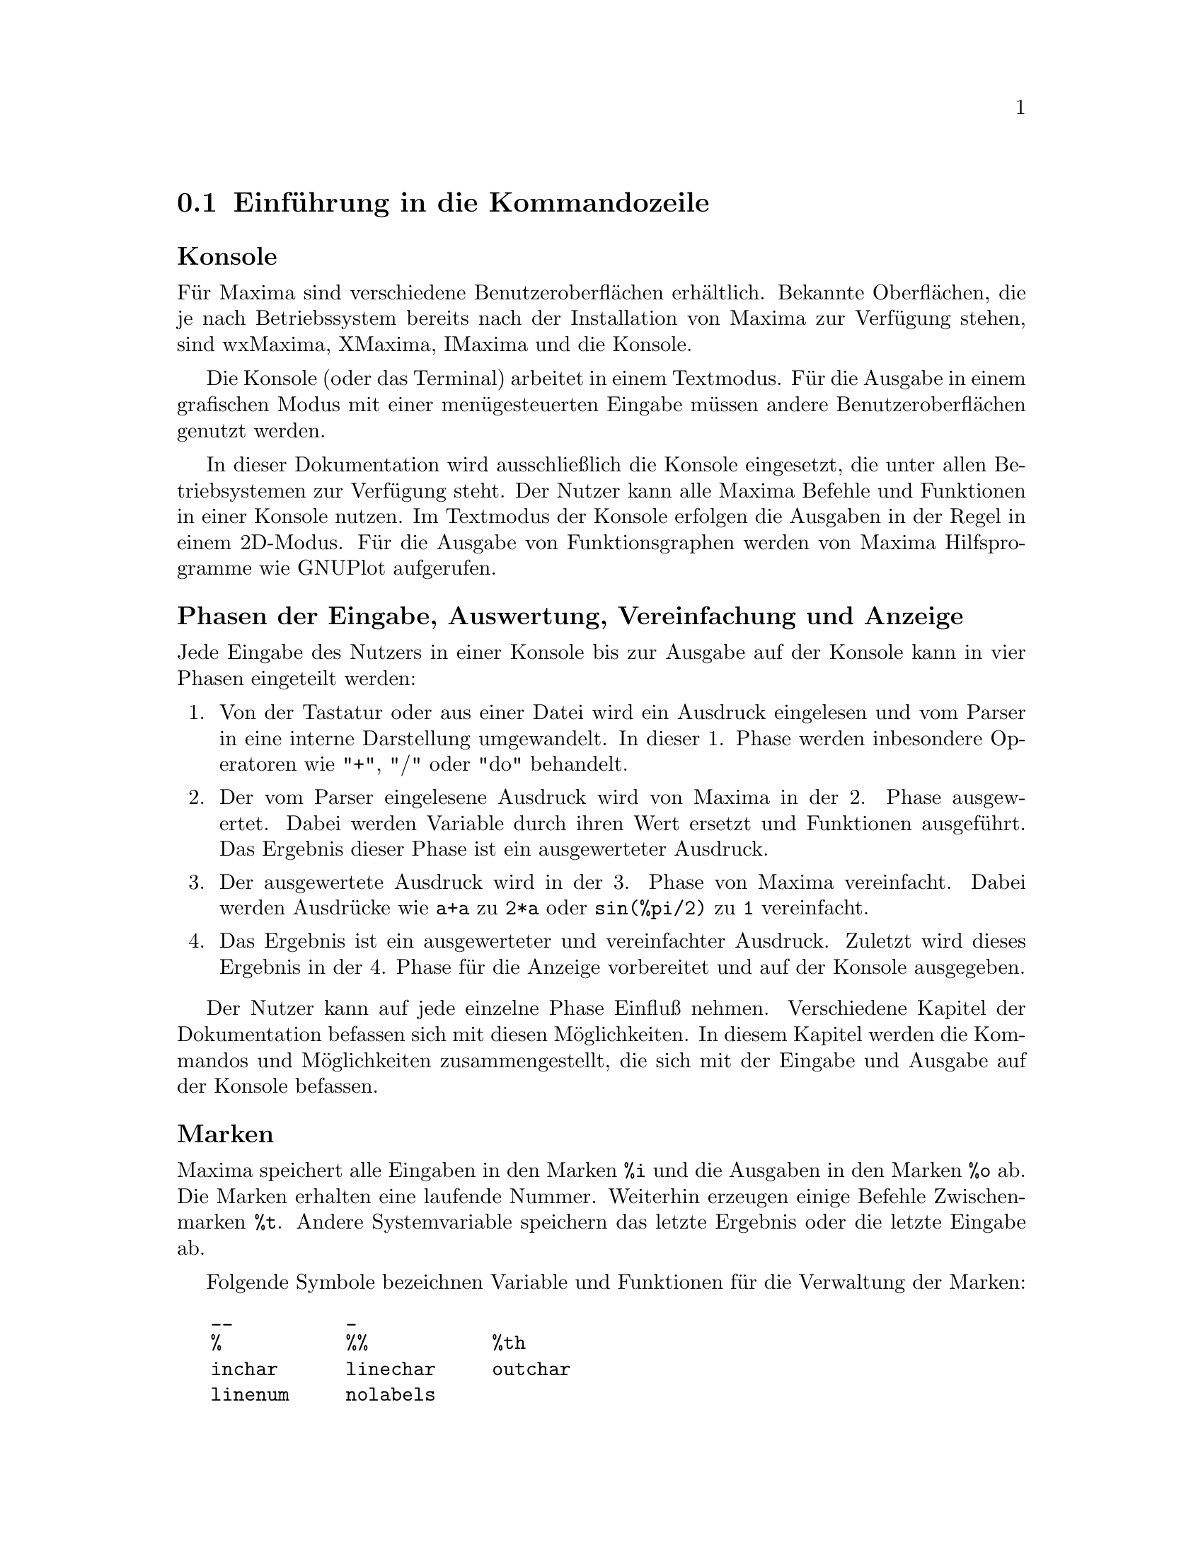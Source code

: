 @c -----------------------------------------------------------------------------
@c File     : Command.de.texi
@c License  : GNU General Public License (GPL)
@c Language : German
@c Date     : 15.10.2010
@c 
@c This file contains documentation for the following symbols:
@c 
@c  __                  _                   %                   %%     
@c  %th                 ?                   ?? 
@c 
@c  inchar              infolists           kill                labels         
@c  linechar            linenum             myoptions           nolabels      
@c  optionset           outchar             playback            prompt
@c  quit                reset               reset_verbosely     showtime
@c  system              to_lisp             values
@c                  
@c  %dispflag           absboxchar          disp                dispform       
@c  display             display2d           display_format_internal        
@c  dispterms           expt                ncexpt              exptdispflag
@c  grind               ibase               ldisp               ldisplay
@c  linel               lispdisp            negsumdispflag      obase 
@c  pfeformat           print               read                readonly       
@c  sqrtdispflag        stardisp            ttyoff
@c 
@c This file is part of Maxima -- GPL CAS based on DOE-MACSYMA
@c -----------------------------------------------------------------------------

@menu
* Einf@"uhrung in die Kommandozeile::
* Funktionen und Variablen der Eingabe::
* Funktionen und Variablen der Ausgabe::
@end menu

@c --- 15.10.2010 DK -----------------------------------------------------------
@node Einf@"uhrung in die Kommandozeile, Funktionen und Variablen der Eingabe, Kommandozeile, Top
@section Einf@"uhrung in die Kommandozeile

@subheading Konsole

F@"ur Maxima sind verschiedene Benutzeroberfl@"achen erh@"altlich. Bekannte 
Oberfl@"achen, die je nach Betriebssystem bereits nach der Installation von Maxima
zur Verf@"ugung stehen, sind wxMaxima, XMaxima, IMaxima und die Konsole. 

Die Konsole (oder das Terminal) arbeitet in einem Textmodus. F@"ur die Ausgabe in
einem grafischen Modus mit einer men@"ugesteuerten Eingabe m@"ussen andere
Benutzeroberfl@"achen genutzt werden.

In dieser Dokumentation wird ausschlie@ss{}lich die Konsole eingesetzt, die unter 
allen Betriebsystemen zur Verf@"ugung steht. Der Nutzer kann alle Maxima
Befehle und Funktionen in einer Konsole nutzen. Im Textmodus der Konsole
erfolgen die Ausgaben in der Regel in einem 2D-Modus. F@"ur die Ausgabe von
Funktionsgraphen werden von Maxima Hilfsprogramme wie GNUPlot aufgerufen.

@subheading Phasen der Eingabe, Auswertung, Vereinfachung und Anzeige

Jede Eingabe des Nutzers in einer Konsole bis zur Ausgabe auf der Konsole kann
in vier Phasen eingeteilt werden:

@enumerate
@item
Von der Tastatur oder aus einer Datei wird ein Ausdruck eingelesen und vom
Parser in eine interne Darstellung umgewandelt. In dieser 1. Phase werden 
inbesondere Operatoren wie "+", "/" oder "do" behandelt.

@item
Der vom Parser eingelesene Ausdruck wird von Maxima in der 2. Phase 
ausgewertet. Dabei werden Variable durch ihren Wert ersetzt und Funktionen 
ausgef@"uhrt. Das Ergebnis dieser Phase ist ein ausgewerteter Ausdruck.

@item
Der ausgewertete Ausdruck wird in der 3. Phase von Maxima vereinfacht.
Dabei werden Ausdr@"ucke wie @code{a+a} zu @code{2*a} oder @code{sin(%pi/2)} zu 
@code{1} vereinfacht.

@item
Das Ergebnis ist ein ausgewerteter und vereinfachter Ausdruck. Zuletzt wird 
dieses Ergebnis in der 4. Phase f@"ur die Anzeige vorbereitet und auf der Konsole
ausgegeben.
@end enumerate

Der Nutzer kann auf jede einzelne Phase Einflu@ss{} nehmen. Verschiedene Kapitel
der Dokumentation befassen sich mit diesen M@"oglichkeiten. In diesem Kapitel 
werden die Kommandos und M@"oglichkeiten zusammengestellt, die sich mit der 
Eingabe und Ausgabe auf der Konsole befassen.

@subheading Marken

Maxima speichert alle Eingaben in den Marken @code{%i} und die Ausgaben in den 
Marken @code{%o} ab. Die Marken erhalten eine laufende Nummer. Weiterhin 
erzeugen einige Befehle Zwischenmarken @code{%t}. Andere Systemvariable 
speichern das letzte Ergebnis oder die letzte Eingabe ab. 

Folgende Symbole bezeichnen Variable und Funktionen f@"ur die Verwaltung der
Marken:

@verbatim
   __          _        
   %           %%           %th
   inchar      linechar     outchar
   linenum     nolabels
@end verbatim

@subheading Informationslisten

Maxima verwaltet Informationslisten. Die verf@"ugbaren Informationslisten sind in
der Systemvariablen @code{infolists} enthalten. In diesem Kapitel werden die
Informationslisten @code{labels}, @code{values} und @code{myoptions} erl@"autert.
Wird eine Optionsvariable vom Nutzer gesetzt, kontrolliert die Optionsvariable
@code{optionset} die Ausgabe weiterer Informationen.

Folgenden Symbole bezeichnen Variable und Funktionen f@"ur Informationslisten und
Optionsvariablen:

@verbatim
   infolists     labels        values 
   myoptions     optionset
@end verbatim

Weitere Informationslisten, die in anderen Kapiteln erl@"autert werden, sind:

@verbatim
   functions      arrays         macros
   rules          aliases        dependencies 
   gradefs        props          let_rule_packages
   structures     namespaces  
@end verbatim

@subheading L@"oschen und R@"ucksetzen 

Um einen definierten Anfangszustand herzustellen oder um einzelne Zuweisungen,
Eigenschaften oder Definitionen zu entfernen, kennt Maxima die folgenden 
Variable und Kommandos:

@verbatim
   kill     reset     reset_verbosely
@end verbatim

@subheading Weitere Kommandos der Kommandozeile

Mit weiteren Kommandos kann eine Maxima-Sitzung beendet oder zu einer Lisp-
Sitzung gewechselt werden. Das Zeichen f@"ur die Eingabeaufforderung einer
Unterbrechung kann ge@"andert werden. Die Zeit f@"ur jede einzelne Berechnung kann
angezeigt werden und die Ergebnisse einer Sitzung k@"onnen wiederholt ausgegeben 
werden. Maxima kennt hierf@"ur die folgenden Symbole:

@verbatim
   playback     prompt     showtime
   quit         system     to_lisp
@end verbatim

@subheading Symbole und Funktionen f@"ur die Anzeige

@verbatim
   %edispflag         absboxchar       disp
   dispform           display          display2d
   display_format_internal             dispterms
   exptdispflag       grind            ibase          
   ldisp              ldisplay         linel          
   lispdisp           negsumdispflag   obase          
   pfeformat          print            read             
   readonly           sqrtdispflag     stardisp         
   ttyoff
@end verbatim

@c --- 15.10.2010 DK -----------------------------------------------------------
@node Funktionen und Variablen der Eingabe, Funktionen und Variablen der Ausgabe, Einf@"uhrung in die Kommandozeile, Kommandozeile
@section Funktionen und Variablen der Eingabe

@c --- 08.09.2010 DK -----------------------------------------------------------
@defvr {Systemvariable} __
@ifinfo
@vrindex Aktuelle Eingabe
@end ifinfo

@c @code{__} is the input expression currently being evaluated. That is, while 
@c an input expression @var{expr} is being evaluated, @code{__} is @var{expr}.

W@"ahrend einer laufenden Auswertung enth@"alt die Systemvariable @code{__} den
zuletzt vom Parser eingelesenen Ausdruck @var{expr}.

@c @code{__} is assigned the input expression before the input is simplified or
@c evaluated. However, the value of @code{__} is simplified (but not evaluated) 
@c when it is displayed.

Der Ausdruck @var{expr} wird der Systemvariablen @code{__} noch vor der 
Auswertung und Vereinfachung zugewiesen. F@"ur die Ausgabe wird @code{__} 
vereinfacht, aber nicht ausgewertet.

@c @code{__} is recognized by @code{batch} and @code{load}. In a file processed
@c by @code{batch}, @code{__} has the same meaning as at the interactive prompt.
@c In a file processed by @code{load}, @code{__} is bound to the input 
@c expression most recently entered at the interactive prompt or in a batch 
@c file; @code{__} is not bound to the input expressions in the file being 
@c processed. In particular, when @code{load (@var{filename})} is called from 
@c the interactive prompt, @code{__} is bound to @code{load (@var{filename})}
@c while the file is being processed.

Die Systemvariable @code{__} wird von den Kommandos @code{batch} und @code{load}
erkannt. Wird eine Datei mit dem Kommando @code{batch} ausgef@"uhrt, hat @code{__}
dieselbe Bedeutung wie bei der Eingabe von einer Kommandozeile. Wird eine Datei
mit dem Namen @code{filename} mit dem Kommando @code{load} geladen, enth@"alt 
@code{__} den Ausdruck @code{load(@var{filename})}. Das ist der letzte Befehl 
der Kommandozeile.

@c See also @code{_} and @code{%}.

Siehe auch die Systemvariablen @code{_} und @code{%}.

Beispiele:

@c ===beg===
@c print ("I was called as", __);
@c foo (__);
@c g (x) := (print ("Current input expression =", __), 0);
@c [aa : 1, bb : 2, cc : 3];
@c (aa + bb + cc)/(dd + ee + g(x));
@c ===end===
@example
(%i1) print ("I was called as", __);
I was called as print(I was called as, __) 
(%o1)              print(I was called as, __)
(%i2) foo (__);
(%o2)                     foo(foo(__))
(%i3) g (x) := (print ("Current input expression =", __), 0);
(%o3) g(x) := (print("Current input expression =", __), 0)
(%i4) [aa : 1, bb : 2, cc : 3];
(%o4)                       [1, 2, 3]
(%i5) (aa + bb + cc)/(dd + ee + g(x));
                            cc + bb + aa
Current input expression = -------------- 
                           g(x) + ee + dd
                                6
(%o5)                        -------
                             ee + dd
@end example

@c @opencatbox
@c @category{Konsole Ein- und Ausgabe} @category{Systemvariable}
@c @closecatbox
@end defvr

@c --- 08.09.2010 DK -----------------------------------------------------------
@defvr {Systemvariable} _
@ifinfo
@vrindex Letzte Eingabe
@end ifinfo

@c @code{_} is the most recent input expression (e.g., @code{%i1}, @code{%i2}, 
@c @code{%i3}, ...).

Die Systemvariable @code{_} enth@"alt den zuletzt eingebenen Ausdruck @var{expr}.

@c @code{_} is assigned the input expression before the input is simplified or
@c evaluated. However, the value of @code{_} is simplified (but not evaluated) 
@c when it is displayed.

Der Ausdruck @var{expr} wird der Systemvariablen @code{_} noch vor der 
Auswertung und Vereinfachung zugewiesen. F@"ur die Ausgabe wird @code{_} 
vereinfacht, aber nicht ausgewertet.

@c @code{_} is recognized by @code{batch} and @code{load}. In a file processed 
@c by @code{batch}, @code{_} has the same meaning as at the interactive prompt.
@c In a file processed by @code{load}, @code{_} is bound to the input expression
@c most recently evaluated at the interactive prompt or in a batch file;
@c @code{_} is not bound to the input expressions in the file being processed.

Die Systemvariable @code{_} wird von den Kommandos @code{batch} und @code{load} 
erkannt. Wird eine Datei mit dem Kommando @code{batch} ausgef@"uhrt, hat @code{_} 
dieselbe Bedeutung wie bei der Eingabe von einer Kommandozeile. Wird eine Datei
mit dem Kommando @code{load} geladen, enth@"alt @code{_} den zuletzt in der 
Kommandozeile eingegebenen Befehl.

@c See also @code{__} and @code{%}.

Siehe auch die Systemvariablen @code{__} und @code{%}.

Beispiele:

@c ===beg===
@c 13 + 29;
@c :lisp $_
@c _;
@c sin (%pi/2);
@c :lisp $_
@c _;
@c a: 13$
@c b: 29$
@c a + b;
@c :lisp $_
@c _;
@c a + b;
@c ev (_);
@c ===end===
@example
(%i1) 13 + 29;
(%o1)                          42
(%i2) :lisp $_
((MPLUS) 13 29)
(%i2) _;
(%o2)                          42
(%i3) sin (%pi/2);
(%o3)                           1
(%i4) :lisp $_
((%SIN) ((MQUOTIENT) $%PI 2))
(%i4) _;
(%o4)                           1
(%i5) a: 13$
(%i6) b: 29$
(%i7) a + b;
(%o7)                          42
(%i8) :lisp $_
((MPLUS) $A $B)
(%i8) _;
(%o8)                         b + a
(%i9) a + b;
(%o9)                          42
(%i10) ev (_);
(%o10)                         42
@end example

@c @opencatbox
@c @category{Konsole Ein- und Ausgabe} @category{Systemvariable}
@c @closecatbox
@end defvr

@c --- 08.09.2010 DK -----------------------------------------------------------
@defvr {Systemvariable} %
@ifinfo
@vrindex Letzte Ausgabe
@end ifinfo

@c @code{%} is the output expression (e.g., @code{%o1}, @code{%o2}, @code{%o3}, 
@c ...) most recently computed by Maxima, whether or not it was displayed.

Die Systemvariable @code{%} enth@"alt das Ergebnis des zuletzt von Maxima
ausgewerteten und vereinfachten Ausdrucks. @code{%} enh@"alt das letzte Ergebnis
auch dann, wenn die Ausgabe des Ergebnisses unterdr@"uckt wurde.

@c @code{%} is recognized by @code{batch} and @code{load}. In a file processed 
@c by @code{batch}, @code{%} has the same meaning as at the interactive prompt.
@c In a file processed by @code{load}, @code{%} is bound to the output 
@c expression most recently computed at the interactive prompt or in a batch 
@c file; @code{%} is not bound to output expressions in the file being 
@c processed.

Die Systemvariable @code{%} wird von den Kommandos @code{batch} und @code{load} 
erkannt. Wird eine Datei mit dem Kommando @code{batch} ausgef@"uhrt, hat @code{%} 
dieselbe Bedeutung wie bei der Eingabe von einer Kommandozeile. Wird eine Datei 
mit dem Kommando @code{load} geladen, enth@"alt @code{%} das letzte Ergebnis des
Ausdrucks, der auf der Konsole eingegeben wurde.

@c See also @code{_}, @code{%%}, and @code{%th}.

Siehe auch die Systemvariablen @code{_}, @code{%%} und @code{%th}.
 
@c @opencatbox
@c @category{Konsole Ein- und Ausgabe} @category{Systemvariable}
@c @closecatbox
@end defvr

@c --- 08.09.2010 DK -----------------------------------------------------------
@defvr {Systemvariable} %%
@ifinfo
@vrindex Letztes Ergebnis in zusammengesetzten Anweisungen
@end ifinfo

@c In compound statements, namely @code{block}, @code{lambda}, or 
@c @code{(@var{s_1}, ..., @var{s_n})}, @code{%%} is the value of the previous 
@c statement. For example,

In zusammengesetzten Ausdr@"ucken, wie in Ausdr@"ucken mit @code{block} oder 
@code{lambda} oder in Ausdr@"ucken der Gestalt @code{(@var{s_1}, ..., @var{s_n})},
enth@"alt die Systemvariable @code{%%} das Ergebnis des vorhergehenden Ausdrucks. 
Zum Beispiel haben die folgenden Ausdr@"ucke jeweils dasselbe Ergebnis:

@c ===beg===
@c block (integrate (x^5, x), ev (%%, x=2) - ev (%%, x=1));
@c block ([prev], prev: integrate (x^5, x), ev (prev, x=2) - ev (prev, x=1));
@c ===end===
@example
(%i1) block (integrate (x^5, x), ev (%%, x=2) - ev (%%, x=1));
                               21
(%o1)                          --
                               2
(%i2) block ([prev], prev: integrate (x^5, x),
               ev (prev, x=2) - ev (prev, x=1));
                               21
(%o2)                          --
                               2
@end example

@c yield the same result, namely @code{21/2}.

@c A compound statement may comprise other compound statements. Whether a 
@c statement be simple or compound,  @code{%%} is the value of the previous 
@c statement. For example,

Ein zusammengesetzter Ausdruck kann weitere zusammengesetzte Ausdr@"ucke 
enthalten. @code{%%} enth@"alt dabei jeweils das Ergebnis des letzten Ausdrucks.
So hat das folgende Beispiel das Ergebnis @code{7*a^n}:

@c ===beg===
@c block (block (a^n, %%*42), %%/6)
@c ===end===
@example
(%i3) block (block (a^n, %%*42), %%/6);
                                 n
(%o3)                         7 a
@end example

@c yields @code{7*a^n}.

@c Within a compound statement, the value of @code{%%} may be inspected at a 
@c break prompt, which is opened by executing the @code{break} function.
@c For example, at the break prompt opened by

Innerhalb eines zusammengesetzten Ausdrucks kann der Wert der Systemvariablen
@code{%%} nach einer Unterbrechung mit dem Kommando @code{break} inspeziert 
werden. Dies wird im folgenden Beispiel genutzt, um den Wert 42 auszugeben:

@c ===beg===
@c block (a: 42, break ())$
@c %%;
@c ===end===
@example
(%i4) block (a: 42, break ())$
Entering a Maxima break point. Type 'exit;' to resume.
_%%;
42
_
@end example

@c entering @code{%%;} yields @code{42}.

@c At the first statement in a compound statement, or outside of a compound 
@c statement, @code{%%} is undefined.

F@"ur den ersten Ausdruck oder au@ss{}erhalb eines zusammengesetzten Ausdrucks
ist @code{%%} nicht definiert.

@c @code{%%} is recognized by @code{batch} and @code{load}, and it has the same
@c meaning as at the interactive prompt.

Die Systemvariable @code{%%} wird von @code{batch} und @code{load} erkannt und 
hat dieselbe Bedeutung wie bei der Eingabe in der Konsole.

@c See also @code{%}.

Siehe auch die Systemvariable @code{%} und die Funktion @code{%th}.

@c @opencatbox
@c @category{Konsole Ein- und Ausgabe} @category{Systemvariable}
@c @closecatbox
@end defvr

@c --- 08.09.2010 DK -----------------------------------------------------------
@deffn {Funktion} %th (@var{n})
@ifinfo
@fnindex n-te vorhergehende Ausgabe
@end ifinfo

@c The value of the @var{i}'th previous output expression. That is, if the next
@c expression to be computed is the @var{n}'th output, @code{%th (@var{m})} is 
@c the (@var{n} - @var{m})'th output.

Die Funktion @code{%th} liefert das n-te vorhergehende Ergebnis.

@c @code{%th} is useful in @code{batch} files or for referring to a group of 
@c output expressions. For example,

@code{%th} ist zum Beispiel in @code{batch}-Dateien n@"utzlich. Das folgende 
Beispiel zeigt, wie die letzten 10 eingegebenen Werte mit der Funktion 
@code{%th} aufsummiert werden k@"onnen:

@c ===beg===
@c 1;2;3;4;5;6;7;8;9;10;
@c block (s: 0, for i:1 thru 10 do s: s + %th(i), s);
@c ===end===
@example
(%i1) 1;2;3;4;5;6;7;8;9;10;
(%o1)                           1
(%o2)                           2
(%o3)                           3
(%o4)                           4
(%o5)                           5
(%o6)                           6
(%o7)                           7
(%o8)                           8
(%o9)                           9
(%o10)                         10
(%i11) block (s: 0, for i:1 thru 10 do s: s + %th(i), s);
(%o11)                         55
@end example

@c sets @code{s} to the sum of the last ten output expressions.

@c @code{%th} is recognized by @code{batch} and @code{load}. In a file processed
@c by @code{batch}, @code{%th} has the same meaning as at the interactive 
@c prompt. In a file processed by @code{load}, @code{%th} refers to output 
@c expressions most recently computed at the interactive prompt or in a batch 
@c file; @code{%th} does not refer to output expressions in the file being 
@c processed.

Die Funktion @code{%th} wird von den Kommandos @code{batch} und @code{load} 
erkannt. Wird eine Datei mit @code{batch} ausgef@"uhrt, hat @code{%th} dieselbe 
Bedeutung wie bei der Eingabe in der Konsole. Wird eine Datei mit dem Kommando 
@code{load} geladen, enth@"alt @code{%th} das letzte Ergebnis der Eingabe in der 
Konsole.

@c See also @code{%}.

Siehe auch @code{%} und @code{%%}.

@c @opencatbox
@c @category{Konsole Ein- und Ausgabe}
@c @closecatbox
@end deffn

@c --- 08.09.2010 DK -----------------------------------------------------------
@deffn {Spezielles Symbol} ?
@ifinfo
@fnindex Erhalte Dokumentation
@end ifinfo

@c As prefix to a function or variable name, @code{?} signifies that the name 
@c is a Lisp name, not a Maxima name. For example, @code{?round} signifies the 
@c Lisp function @code{ROUND}. See @ref{Lisp and Maxima} for more on this point.

Wird dem Namen einer Funktion oder Variablen ein @code{?} als Pr@"afix
vorangestellt, wird der Name als ein Lisp-Symbol interpretiert. Zum Beispiel 
bedeutet @code{?round} die Lisp-Funktion @code{ROUND}. Siehe auch 
@ref{Lisp und Maxima} f@"ur weitere Ausf@"uhrungen zu diesem Thema.

@c The notation @code{? word} (a question mark followed a word, separated by 
@c whitespace) is equivalent to @code{describe("word")}. The question mark must 
@c occur at the beginning of an input line; otherwise it is not recognized as a 
@c request for documentation.

Die Eingabe @code{? word} ist eine Kurzschreibweise f@"ur das Kommando 
@code{describe("word")}. Das Fragezeichen muss am Anfang einer Eingabezeile 
stehen, damit Maxima die Eingabe als eine Anfrage nach der Dokumentation
interpretiert.

@c @opencatbox
@c @category{Hilfe} @category{Konsole Ein- und Ausgabe}
@c @closecatbox
@end deffn

@c --- 08.09.2010 DK -----------------------------------------------------------
@deffn {Spezielles Symbol} ??
@ifinfo
@fnindex Erhalte Dokumentation (ungenaue Suche)
@end ifinfo

@c The notation @code{?? word} (@code{??} followed a word, separated by 
@c whitespace) is equivalent to @code{describe("word", inexact)}. The question 
@c mark must occur at the beginning of an input line; otherwise it is not 
@c recognized as a request for documentation.

Die Eingabe @code{?? word} ist eine Kurzschreibweise f@"ur das Kommando 
@code{describe("word", inexact)}. Die Fragezeichen m@"ussen am Anfang einer 
Eingabezeile stehen, damit Maxima die Eingabe als eine Anfrage nach der 
Dokumentation interpretiert.

@c @opencatbox
@c @category{Hilfe} @category{Konsole Ein- und Ausgabe}
@c @closecatbox
@end deffn

@c --- 08.09.2010 DK -----------------------------------------------------------
@defvr {Optionsvariable} inchar
Standardwert: @code{%i}

@c @code{inchar} is the prefix of the labels of expressions entered by the user.
@c Maxima automatically constructs a label for each input expression by 
@c concatenating @code{inchar} and @code{linenum}. 

Die Optionsvariable @code{inchar} ist der Pr@"afix der Eingabemarken. Maxima 
erzeugt die Eingabemarken automatisch aus dem Pr@"afix @code{inchar} und der 
Zeilennummer @code{linenum}.

@c @code{inchar} may be assigned any string or symbol, not necessarily a single 
@c character. Because Maxima internally takes into account only the first char 
@c of the prefix, the prefixes @code{inchar}, @code{outchar}, and 
@c @code{linechar} should have a different first char. Otherwise some commands 
@c like @code{kill(inlables)} do not work as expected.

@code{inchar} kann eine Zeichenkette oder ein Symbol zugewiesen werden, die auch
mehr als ein Zeichen haben k@"onnen. Da Maxima jedoch intern nur das erste Zeichen
ber@"ucksichtigt, sollten sich die Pr@"afixe @code{inchar}, @code{outchar} und 
@code{linechar} im ersten Zeichen voneinander unterscheiden. Ansonsten 
funktionieren einige Kommandos wie zum Beispiel @code{kill(inlabels)} nicht wie 
erwartet.

Beispiele:

@c ===beg===
@c inchar: "input";
@c expand((a+b)^3);
@c ===end===
@example
(%i1) inchar: "input";
(%o1)                                input
(input1) expand ((a+b)^3);
                            3        2      2      3
(%o1)                      b  + 3 a b  + 3 a  b + a
(input2)
@end example

@c See also @code{labels}.

Siehe auch die Funktion und Optionsvariable @code{labels} sowie die 
Systemvariablen @code{outchar} und @code{linechar}.

@c @opencatbox
@c @category{Anzeigeflags und -variablen}
@c @closecatbox
@end defvr

@c INFOLISTS ENTHÄLT NOCH DIE LISTEN STRUCTURES UND NAMESPACES

@c --- 08.09.2010 DK -----------------------------------------------------------
@defvr {Systemvariable} infolists
Standardwert: @code{[]}

@c @code{infolists} is a list of the names of all of the information lists in 
@c Maxima. These are:

@code{infolists} ist eine Liste der Informationslisten, die Maxima zur Verf@"ugung
stellt. Diese sind:

@table @code
@item labels

@c All bound @code{%i}, @code{%o}, and @code{%t} labels.

Enth@"alt die Marken @code{%i}, @code{%o} und @code{%t}, denen bisher ein Ausdruck
zugewiesen wurde.

@item values

@c All bound atoms which are user variables, not Maxima options or switches, 
@c created by @code{:} or @code{::} or functional binding.

Enth@"alt die vom Benutzer mit den Operatoren @code{:} oder @code{::} definierten
Variablen.

@item functions

@c All user-defined functions, created by @code{:=} or @code{define}.

Enth@"alt die vom Benutzer mit dem Operator @code{:=} oder der Funktion
@code{define} definierten Funktionen.

@item arrays

@c All declared and undeclared arrays, created by @code{:}, @code{::}, or 
@c @code{:=}.

Enth@"alt die mit den Operatoren @code{:}, @code{::} oder @code{:=} definierten
Arrays oder Array-Funktionen.

@item macros

@c All user-defined macro functions.

Enth@"alt die vom Benutzer mit dem Operator @code{::=} definierten Makros.

@item myoptions

@c All options ever reset by the user (whether or not they are later reset to 
@c their default values).

Enth@"alt die Liste der Optionsvariablen, die vom Benutzer bisher einen neuen
Wert erhalten haben.

@item rules

@c All user-defined pattern matching and simplification rules, created by 
@c @code{tellsimp}, @code{tellsimpafter}, @code{defmatch}, or @code{defrule}.

Enth@"alt die vom Benutzer mit den Kommandos @code{tellsimp}, 
@code{tellsimpafter}, @code{defmatch} oder @code{defrule} definierten Regeln.

@item aliases

@c All atoms which have a user-defined alias, created by the @code{alias},
@c @code{ordergreat}, @code{orderless} functions or by declaring the atom as a 
@c @code{noun} with @code{declare}.

Enth@"alt die Liste der Symbole, die einen vom Benutzer definierten
Alias-Namen mit dem Kommando @code{alias} erhalten haben. Weiterhin erzeugen
die Funktionen @code{ordergreat} und @code{orderless} sowie eine Deklaration
als @code{noun} mit dem Kommando @code{declare} Alias-Namen, die in die Liste
eingetragen werden.

@item dependencies

@c All atoms which have functional dependencies, created by the @code{depends} 
@c or @code{gradef} functions.

Enth@"alt alle Symbole, f@"ur die mit den Kommandos @code{depends} oder 
@code{gradef} eine Abh@"angigkeit definiert ist.

@item gradefs

@c All functions which have user-defined derivatives, created by the 
@c @code{gradef} function.

Enth@"alt die Funktionen, f@"ur die der Benutzer mit dem Kommando @code{gradef} 
eine Ableitung definiert hat.

@item props

@c All atoms which have any property other than those mentioned above, such as 
@c properties established by @code{atvalue} or @code{matchdeclare}, etc., as 
@c well as properties established in the @code{declare} function.

Enth@"alt die Symbole, die eine Eigenschaft mit dem Kommando @code{declare} 
erhalten haben.

@item let_rule_packages

@c All user-defined @code{let} rule packages plus the special package 
@c @code{default_let_rule_package}. (@code{default_let_rule_package} is the 
@c name of the rule package used when one is not explicitly set by the user.)

Enth@"alt die vom Benutzer definieren @code{let}-Regeln.

@c BESCHREIBUNG DER LISTE STRUCTURES FEHLT

@end table

@c @opencatbox
@c @category{Deklarationen und Inferenzen} @category{Systemvariable}
@c @closecatbox
@end defvr

@c --- 08.09.2010 DK -----------------------------------------------------------
@deffn  {Funktion} kill (@var{a_1}, ..., @var{a_n})
@deffnx {Funktion} kill (labels)
@deffnx {Funktion} kill (inlabels, outlabels, linelabels)
@deffnx {Funktion} kill (@var{n})
@deffnx {Funktion} kill ([@var{m}, @var{n}])
@deffnx {Funktion} kill (values, functions, arrays, ...)
@deffnx {Funktion} kill (all)
@deffnx {Funktion} kill (allbut (@var{a_1}, ..., @var{a_n}))

@c Removes all bindings (value, function, array, or rule) from the arguments
@c @var{a_1}, ..., @var{a_n}.
@c An argument @var{a_k} may be a symbol or a single array element.
@c When @var{a_k} is a single array element, @code{kill} unbinds that element
@c without affecting any other elements of the array.

@c KILL ENTFERNT AUCH EIGENSCHAFTEN. DAS FEHLT HIER.

Die Funktion @code{kill} entfernt alle Zuweisungen (Werte, Funktionen, Arrays 
oder Regeln) und Eigenschaften von den Argumenten @var{a_1}, ..., @var{a_n}. 
Ein Argument @var{a_k} kann ein Symbol oder ein einzelnes Arrayelement sein. 
Ist @var{a_k} ein einzelnes Arrayelement, entfernt @code{kill} die Zuweisungen 
an dieses Element, ohne die anderen Elemente des Arrays zu beeinflussen.

@c Several special arguments are recognized.
@c Different kinds of arguments
@c may be combined, e.g., @code{kill (inlabels, functions, allbut (foo, bar))}.

@code{kill} kennt verschiedene spezielle Argumente, die auch kombiniert werden 
k@"onnen wie zum Beispiel @code{kill(inlabels, functions, allbut(foo, bar))}.

@c @code{kill (labels)} unbinds
@c all input, output, and intermediate expression labels created so far.
@c @code{kill (inlabels)} unbinds only input labels
@c which begin with the current value of @code{inchar}.
@c Likewise,
@c @code{kill (outlabels)} unbinds only output labels
@c which begin with the current value of @code{outchar},
@c and @code{kill (linelabels)} unbinds only intermediate expression labels
@c which begin with the current value of @code{linechar}.

@code{kill(labels)} entfernt alle Zuweisungen an Eingabe-, Ausgabe- und 
Zwischenmarken. @code{kill(inlabels)} entfernt nur die Zuweisungen an 
Eingabemarken, die mit dem aktuellen Wert von @code{inchar} beginnen. 
Entsprechend entfernt @code{kill(outlabels)} die Zuweisungen an die 
Ausgabemarken, die mit dem aktuellen Wert von @code{outchar} beginnen 
und  @code{kill(linelabels)} die Zuweisungen an die Zwischenmarken, die mit dem
aktuellen Wert von @code{linechar} beginnen.

@c @code{kill (@var{n})}, where @var{n} is an integer,
@c unbinds the @var{n} most recent input and output labels.

@code{kill(@var{n})}, wobei @var{n} eine ganze Zahl ist, entfernt die 
Zuweisungen an die @var{n} letzten Eingabe- und Ausgabemarken.

@c @code{kill ([@var{m}, @var{n}])} unbinds input and output labels @var{m} 
@c through @var{n}.

@code{kill([@var{m}, @var{n}])} entfernt die Zuweisungen an die Eingabe- und 
Ausgabemarken mit den Nummern von @var{m} bis @var{n}.

@c @code{kill (@var{infolist})}, where @var{infolist} is any item in 
@c @code{infolists} (such as @code{values}, @code{functions}, or @code{arrays})
@c unbinds all items in @var{infolist}. See also @code{infolists}.

@code{kill(@var{infolist})}, wobei @var{infolist} eine Informationsliste wie zum
Beispiel @code{values}, @code{functions} oder @code{arrays} ist, entfernt die 
Zuweisungen an allen Eintr@"age der Liste @var{infolist}. Siehe auch 
@code{infolists}.

@c @code{kill (all)} unbinds all items on all infolists.
@c @code{kill (all)} does not reset global variables to their default values;
@c see @code{reset} on this point.

@code{kill(all)} entfernt die Zuweisungen an die Eintr@"age in s@"amtlichen 
Infolisten. @code{kill(all)} setzt keine Optionsvariablen auf ihre 
Standardwerte zur@"uck. Siehe die Funktion @code{reset}, um Optionsvariablen auf 
ihre Standwerte zur@"uckzusetzen.

@c @code{kill (allbut (@var{a_1}, ..., @var{a_n}))} unbinds all items on all 
@c infolists except for @var{a_1}, ..., @var{a_n}. @code{kill (allbut 
@c (@var{infolist}))} unbinds all items except for the ones on @var{infolist},
@c where @var{infolist} is @code{values}, @code{functions}, @code{arrays}, etc.

@code{kill(allbut(@var{a_1}, ..., @var{a_n}))} entfernt alle Zuweisungen bis 
auf Zuweisungen an die Variablen @var{a_1}, ..., @var{a_n}. 
@code{kill(allbut(@var{infolist}))} entfernt alle Zuweisungen bis auf denen in 
der Informationsliste @var{infolist}.

@c The memory taken up by a bound property is not released until all symbols
@c are unbound from it. In particular, to release the memory taken up by the 
@c value of a symbol,one unbinds the output label which shows the bound value, 
@c as well as unbinding the symbol itself.

@c TODO: NICHT ÜBERSETZT.

@c @code{kill (@var{symbol})} unbinds all properties of @var{symbol}. In 
@c contrast, @code{remvalue}, @code{remfunction}, @code{remarray}, and 
@c @code{remrule} unbind a specific property.

@code{kill(@var{symbol})} entfernt s@"amtliche Zuweisungen und Eigenschaften des 
Symbols @var{symbol}. Im Gegensatz dazu entfernen @code{remvalue}, 
@code{remfunction}, @code{remarray} und @code{remrule} jeweils eine spezielle 
Eigenschaft eines Symbols.

@c @code{kill} quotes its arguments. The quote-quote operator @code{'@w{}'} 
@c defeats quotation.

@code{kill} wertet seine Argumente nicht aus. Der Quote-Quote-Operator kann die 
Auswertung erzwingen.

@c @code{kill} always returns @code{done}, even if an argument has no binding.

@code{kill} gibt immer @code{done} zur@"uck.

@c @opencatbox
@c @category{Auswertung} @category{Konsole Ein- und Ausgabe} @category{Sitzungsverwaltung}
@c @closecatbox
@end deffn

@c --- 08.09.2010 DK -----------------------------------------------------------
@deffn  {Funktion} labels (@var{symbol})
@deffnx {Systemvariable} labels

@c Returns the list of input, output, or intermediate expression labels which 
@c begin with @var{symbol}. Typically @var{symbol} is the value of 
@c @code{inchar}, @code{outchar}, or @code{linechar}. The label character may 
@c be given with or without a percent sign, so, for example, @code{i} and 
@c @code{%i} yield the same result.

Die Funktion @code{labels} gibt eine Liste der Eingabe-, Ausgabe- und 
Zwischenmarken zur@"uck, die mit @var{symbol} beginnen. Typischerweise ist 
@var{symbol} der Wert von @code{inchar}, @code{outchar} oder @code{linechar}. 
Dabei kann das Prozentzeichen fortgelassen werden. So ergeben zum Beispiel 
@code{labels(i)} und @code{labels(%i)} dasselbe Ergebnis.

@c If no labels begin with @var{symbol}, @code{labels} returns an empty list.

Wenn keine Marke mit @var{symbol} beginnt, gibt @code{labels} eine leere Liste 
zur@"uck.

@c The function @code{labels} quotes its argument. The quote-quote operator 
@c @code{'@w{}'} defeats quotation. For example, @code{labels (''inchar)} 
@c returns the input labels which begin with the current input label character.

Die Funktion @code{labels} wertet ihre Argument nicht aus. Mit dem
Quote-Quote-Operator @code{'@w{}'} kann die Auswertung erzwungen werden. Zum
Beispiel gibt @code{labels (''inchar)} die Eingabemarken zur@"uck, die mit dem
aktuellen Buchstaben f@"ur die Eingabemarken beginnen.

@c The variable @code{labels} is the list of input, output, and intermediate 
@c expression labels, including all previous labels if @code{inchar}, 
@c @code{outchar}, or @code{linechar} were redefined.

Die Variable @code{labels} enth@"alt eine Liste aller Eingabe-, Ausgabe- und 
Zwischenmarken, einschlie@ss{}lich der Marken, die vor einer @"Anderung von 
@code{inchar}, @code{outchar} oder @code{linechar} erzeugt wurden. 

@c By default, Maxima displays the result of each user input expression,
@c giving the result an output label. The output display is suppressed by 
@c terminating the input with @code{$} (dollar sign) instead of @code{;} 
@c (semicolon). An output label is constructed and bound to the result, but not 
@c displayed, and the label may be referenced in the same way as displayed 
@c output labels. See also @code{%}, @code{%%}, and @code{%th}.

Standardm@"a@ss{}ig zeigt Maxima das Ergebnis jeder Benutzereingabe an, wobei dem 
Ergebnis eine Ausgabemarke hinzugef@"ugt wird. Die Anzeige der Ausgabe wird durch 
die Eingabe eines abschlie@ss{}enden @code{$} (Dollarzeichen) statt eines @code{;} 
(Semikolon) unterdr@"uckt. Dabei wird eine Ausgabemarke erzeugt und das 
Ergebnis zugewiesen, jedoch nicht angezeigt. Die Marke kann aber in der gleichen 
Art und Weise wie bei angezeigten Ausgabemarken referenziert werden. Siehe auch 
@code{%}, @code{%%} und @code{%th}.

@c Intermediate expression labels can be generated by some functions. The flag 
@c @code{programmode} controls whether @code{solve} and some other functions
@c generate intermediate expression labels instead of returning a list of 
@c expressions. Some other functions, such as @code{ldisplay}, always generate
@c intermediate expression labels.

Einige Funktionen erzeugen Zwischenmarken. Die Optionsvariable 
@code{programmode} bestimmt, ob zum Beispiel @code{solve} und einige andere 
Funktionen Zwischenmarken erzeugen, anstatt eine Liste von Ausdr@"ucken 
zur@"uckzugeben. Andere Funktionen, wie zum Beispiel @code{ldisplay}, erzeugen 
stets Zwischenmarken.

@c See also @code{inchar}, @code{outchar}, @code{linechar}, and 
@c @code{infolists}.

Siehe auch @code{inchar}, @code{outchar}, @code{linechar} und @code{infolists}.

@c @opencatbox
@c @category{Anzeigefunktionen} @category{Anzeigeflags und -variablen} @category{Konsole Ein- und Ausgabe} @category{Systemvariable}
@c @closecatbox
@end deffn

@c --- 08.09.2010 DK -----------------------------------------------------------
@defvr {Optionsvariable} linechar
Standardwert: @code{%t}

@c @code{linechar} is the prefix of the labels of intermediate expressions 
@c generated by Maxima. Maxima constructs a label for each intermediate 
@c expression (if displayed) by concatenating @code{linechar} and 
@c @code{linenum}.

@code{linechar} ist der Pr@"afix der Zwischenmarken. Maxima generiert die 
Zwischenmarken automatisch aus @code{linechar} und @code{linenum}.

@c @code{linechar} may be assigned any string or symbol, not necessarily a 
@c single character. Because Maxima internally takes into account only the first 
@c char of the prefix, the prefixes @code{inchar}, @code{outchar}, and 
@c @code{linechar} should have a different first char. Otherwise some commands 
@c like @code{kill(inlables)} do not work as expected.

@code{linechar} kann eine Zeichenkette oder ein Symbol zugewiesen werden, die 
auch mehr als ein Zeichen haben k@"onnen. Da Maxima jedoch intern nur das erste 
Zeichen ber@"ucksichtigt, sollten sich die Pr@"afixe @code{inchar}, @code{outchar} 
und @code{linechar} im ersten Zeichen voneinander unterscheiden. Ansonsten 
funktionieren einige Kommandos wie @code{kill(inlabels)} nicht wie erwartet.

@c Intermediate expressions might or might not be displayed. See 
@c @code{programmode} and @code{labels}.

Die Ausgabe von Zwischenmarken kann mit verschiedenen Optionsvariablen 
kontrolliert werden. Siehe @code{programmode} und @code{labels}.

@c @opencatbox
@c @category{Anzeigeflags und -variablen}
@c @closecatbox
@end defvr

@c --- 08.09.2010 DK -----------------------------------------------------------
@defvr {Systemvariable} linenum

@c The line number of the current pair of input and output expressions.

Die Zeilennummer der aktuellen Ein- und Ausgabemarken.

@c @opencatbox
@c @category{Anzeigeflags und -variablen} @category{Konsole Ein- und Ausgabe} @category{Systemvariable}
@c @closecatbox
@end defvr

@c --- 08.09.2010 DK -----------------------------------------------------------
@defvr {Systemvariable} myoptions
Standardwert: @code{[]}

@c @code{myoptions} is the list of all options ever reset by the user,
@c whether or not they get reset to their default value.

@code{myoptions} ist die Liste aller Optionsvariablen, die vom Benutzer
w@"ahrend einer Sitzung ge@"andert wurden. Die Variable verbleibt in der Liste, auch
wenn sie wieder auf den Standwert zur@"uckgesetzt wird.

@c @opencatbox
@c @category{Systemvariable} @category{Sitzungsverwaltung} @category{Konsole Ein- und Ausgabe}
@c @closecatbox
@end defvr

@c --- 08.09.2010 DK -----------------------------------------------------------
@defvr {Optionsvariable} nolabels
Standardwert: @code{false}

@c When @code{nolabels} is @code{true}, input and output result labels 
@c (@code{%i} and @code{%o}, respectively) are displayed, but the labels are not
@c bound to results, and the labels are not appended to the @code{labels} list.
@c Since labels are not bound to results, garbage collection can recover the 
@c memory taken up by the results.

Hat @code{nolabels} den Wert @code{true}, werden die Eingabe- und Ausgabemarken 
zwar angezeigt, ihnen werden aber keine Eingaben und Ergebnisse zugewiesen und
sie werden nicht der Liste @code{labels} hinzugef@"ugt.

@c Otherwise input and output result labels are bound to results,
@c and the labels are appended to the @code{labels} list.

Andernfalls werden den Marken die Eingabe und die Ergebnisse zugewiesen und
sie in die Informationsliste @code{labels} eingetragen.

@c Intermediate expression labels (@code{%t}) are not affected by 
@c @code{nolabels}; whether @code{nolabels} is @code{true} or @code{false},
@c intermediate expression labels are bound and appended to the @code{labels} 
@c list.

Zwischenmarken @code{%t} werden durch @code{nolabels} nicht beeinflusst. Den
Marken werden unabh@"angig vom Wert, den @code{nolables} hat, Zwischenergebnisse
zugewiesen und sie werden in Informationsliste @code{labels} eingetragen.

@c See also @code{batch}, @code{load}, and @code{labels}.

Siehe auch @code{batch}, @code{load} und @code{labels}.

@c @opencatbox
@c @category{Globale Flags} @category{Sitzungsverwaltung}
@c @closecatbox
@end defvr

@c --- 08.09.2010 DK -----------------------------------------------------------
@defvr {Optionsvariable} optionset
Standardwert: @code{false}

@c When @code{optionset} is @code{true}, Maxima prints out a message whenever a 
@c Maxima option is reset.  This is useful if the user is doubtful of the 
@c spelling of some option and wants to make sure that the variable he assigned 
@c a value to was truly an option variable.

Hat @code{optionset} den Wert @code{true}, gibt Maxima eine Meldung aus, wenn 
eine Optionsvariable einen neuen Wert erh@"alt.

@c @opencatbox
@c @category{Globale Flags} @category{Sitzungsverwaltung} @category{Konsole Ein- und Ausgabe}
@c @closecatbox
@end defvr

@c --- 08.09.2010 DK -----------------------------------------------------------
@defvr {Optionsvariable} outchar
Standardwert: @code{%o}

@c @code{outchar} is the prefix of the labels of expressions computed by Maxima.
@c Maxima automatically constructs a label for each computed expression by 
@c concatenating @code{outchar} and @code{linenum}. 

@code{outchar} ist der Pr@"afix der Ausgabemarken. Maxima generiert die 
Ausgabemarken automatisch aus @code{outchar} und @code{linenum}.

@c @code{outchar} may be assigned any string or symbol, not necessarily a single 
@c character. Because Maxima internally takes into account only the first char 
@c of the prefix, the prefixes @code{inchar}, @code{outchar}, and 
@c @code{linechar} should have a different first char. Otherwise some commands 
@c like @code{kill(inlables)} do not work as expected.

@code{outchar} kann eine Zeichenkette oder ein Symbol zugewiesen werden, die auch
mehr als ein Zeichen haben k@"onnen. Da Maxima jedoch intern nur das erste Zeichen
ber@"ucksichtigt, sollten sich die Pr@"afixe @code{inchar}, @code{outchar} und 
@code{linechar} im ersten Zeichen voneinander unterscheiden. Ansonsten 
funktionieren einige Kommandos wie @code{kill(inlabels)} nicht wie erwartet.

Beispiele:

@c ===beg===
@c outchar: "output";
@c expand((a+b)^3);
@c ===end===
@example
(%i1) outchar: "output";
(output1)                           output
(%i2) expand ((a+b)^3);
                            3        2      2      3
(output2)                  b  + 3 a b  + 3 a  b + a
(%i3)
@end example

@c See also @code{labels}.

Siehe auch @code{inchar}, @code{linechar} und @code{labels}.

@c @opencatbox
@c @category{Anzeigeflags und -variablen}
@c @closecatbox
@end defvr

@c --- 08.09.2010 DK -----------------------------------------------------------
@deffn  {Funktion} playback ()
@deffnx {Funktion} playback (@var{n})
@deffnx {Funktion} playback ([@var{m}, @var{n}])
@deffnx {Funktion} playback ([@var{m}])
@deffnx {Funktion} playback (input)
@deffnx {Funktion} playback (slow)
@deffnx {Funktion} playback (time)
@deffnx {Funktion} playback (grind)

@c Displays input, output, and intermediate expressions, without recomputing 
@c them. @code{playback} only displays the expressions bound to labels; any 
@c other output (such as text printed by @code{print} or @code{describe}, or 
@c error messages) is not displayed. See also @code{labels}.

Zeigt Eingaben, Ergebnisse und Zwischenergebnisse an, ohne diese neu zu 
berechnen. @code{playback} zeigt nur die Eingaben und Ergebnisse an, die Marken zugewiesen wurden. Andere Ausgaben, wie zum Beispiel durch @code{print}, 
@code{describe} oder Fehlermeldungen, werden nicht angezeigt. Siehe auch 
@code{labels}.

@c @code{playback} quotes its arguments. The quote-quote operator @code{'@w{}'} 
@c defeats quotation. @code{playback} always returns @code{done}.

@code{playback} wertet seine Argumente nicht aus. @code{playback} gibt stets 
@code{done} zur@"uck.

@c @code{playback ()} (with no arguments) displays all input, output, and 
@c intermediate expressions generated so far. An output expression is displayed 
@c even if it was suppressed by the @code{$} terminator when it was originally 
@c computed.

@code{playback()} zeigt s@"amtliche Eingaben und Ergebnisse an, die bis dahin
erzeugt wurden. Ein bereits Ergebnis wird auch dann angezeigt, wenn die Ausgabe
mit @code{$} unterdr@"uckt war.

@c @code{playback (@var{n})} displays the most recent @var{n} expressions.
@c Each input, output, and intermediate expression counts as one.

@code{playback(@var{n})} zeigt die letzten @var{n} Ausdr@"ucke an. Jeder 
Eingabe-, Ausgabe- und Zwischenausdruck z@"ahlt dabei als ein Ausdruck.

@c @code{playback ([@var{m}, @var{n}])} displays input, output, and intermediate
@c expressions with numbers from @var{m} through @var{n}, inclusive.

@code{playback([@var{m}, @var{n}])} zeigt die Eingabe-, Ausgabe- und 
Zwischenausdr@"ucke mit den Zahlen von @var{m} bis einschlie@ss{}lich @var{n} an. 

@c @code{playback ([@var{m}])} is equivalent to 
@c @code{playback ([@var{m}, @var{m}])}; this usually prints one pair of input 
@c and output expressions.

@code{playback([@var{m}])} ist @"aquivalent zu @code{playback([@var{m}, 
@var{m}])}. Dies Ausgabe ist ein Paar von Ein- und Ausgabeausdr@"ucken.

@c @code{playback (input)} displays all input expressions generated so far.

@code{playback(input)} zeigt s@"amtliche Eingabeausdr@"ucke an, die bis dahin 
erzeugt wurden.

@c @code{playback (slow)} pauses between expressions
@c and waits for the user to press @code{enter}.
@c This behavior is similar to @code{demo}.

@code{playback(slow)} wartet zwischen der Ausgabe auf die Eingabe von 
@code{enter}. Dieses Verhalten ist vergleichbar mit @code{demo}.

@c TODO: Das folgende nicht übersetzt.

@c @c WHAT DOES THE FOLLOWING MEAN ???
@c @code{playback (slow)} is useful in conjunction with @code{save} or 
@c @code{stringout} when creating a secondary-storage file in order to pick out
@c useful expressions.

@c @code{playback (time)} displays the computation time for each expression.

@code{playback(time)} zeigt f@"ur jeden Ausdruck die f@"ur die Berechnung ben@"otigte 
Zeit an.

@c @c DON'T BOTHER TO MENTION OBSOLETE OPTIONS !!!
@c @c The arguments @code{gctime} and @code{totaltime} have the same effect as 
@c @code{time}.


@c @code{playback (grind)} displays input expressions in the same format as the 
@c @code{grind} function. Output expressions are not affected by the 
@c @code{grind} option. See @code{grind}.

@code{playback(grind)} zeigt die Eingabeausdr@"ucke in dem gleichen Format an 
wie die Funktion @code{grind}. Ausgabeausdr@"ucke werden von der Option 
@code{grind} nicht beeinflusst. Siehe @code{grind}.

@c Arguments may be combined, e.g., @code{playback ([5, 10], grind, time, slow)}.
@c @c APPEARS TO BE input INTERSECT (UNION OF ALL OTHER ARGUMENTS). CORRECT ???

Die Argumente k@"onnen kombiniert werden, wie zum Beispiel im folgendenen Kommando 
@code{playback([5, 10], grind, time, slow)}.

@c @opencatbox
@c @category{Anzeigefunktionen} @category{Konsole Ein- und Ausgabe}
@c @closecatbox
@end deffn

@c --- 08.09.2010 DK -----------------------------------------------------------
@defvr {Optionsvariable} prompt
Standardwert: @code{_}

@c @code{prompt} is the prompt symbol of the @code{demo} function,
@c @code{playback (slow)} mode, and the Maxima break loop (as invoked by 
@c @code{break}).

@code{prompt} ist das Zeichen f@"ur die Auforderung zur Eingabe der Funktionen
@code{demo} und @code{playback(slow)} sowie nach einer Unterbrechung, wie zum
Beispiel durch das Kommando @code{break}.

@c @opencatbox
@c @category{Optionsvariablen} @category{Konsole Ein- und Ausgabe}
@c @closecatbox
@end defvr

@c --- 08.09.2010 DK -----------------------------------------------------------
@deffn {Funktion} quit ()

@c Terminates the Maxima session. Note that the function must be invoked as 
@c @code{quit();} or @code{quit()$}, not @code{quit} by itself.

Das Kommando @code{quit()} beendet eine Maxima-Sitzung.

@c To stop a lengthy computation, type @code{control-C}. The default action is 
@c to return to the Maxima prompt. If @code{*debugger-hook*} is @code{nil},
@c @code{control-C} opens the Lisp debugger. See also @code{debugging}.

Mit @code{control-C} kann in der Konsole eine Berechnung abgebrochen werden. 
Standardm@"a@ss{}ig wird die Maxima-Sitzung fortgesetzt. Hat die globale Lisp-Variable 
@code{*debugger-hook*} den Wert @code{nil}, wird der Lisp-Debugger gestartet. 
Siehe auch @code{debugging}.

@c @opencatbox
@c @category{Konsole Ein- und Ausgabe}
@c @closecatbox
@end deffn

@c --- 08.09.2010 DK -----------------------------------------------------------
@deffn {Funktion} reset ()

@c Resets many global variables and options, and some other variables, to their 
@c default values.

@c @code{reset} processes the variables on the Lisp list 
@c @code{*variable-initial-values*}. The Lisp macro @code{defmvar} puts 
@c variables on this list (among other actions). Many, but not all, global 
@c variables and options are defined by @code{defmvar}, and some variables 
@c defined by @code{defmvar} are not global variables or options.

@code{reset()} setzt globale Maxima- und Lisp-Variablen und Optionen auf ihre 
Standardwerte zur@"uck. Maxima legt eine interne Liste mit den Standardwerten von 
globalen Variablen an. Alle Variablen, die in dieser Liste enthalten sind, 
werden auf ihre Standardwerte zur@"uckgesetzt. Es ist bekannt, dass nicht alle
globalen Variablen mit ihren Standwerten in dieser Liste eingetragen sind. Daher
kann @code{reset} die Anfangswerte stets nur unvollst@"andig wiederherstellen.

@code{reset(@var{arg_1, ..., arg_n})} setzt die Variablen @var{arg_1}, ..., 
@var{arg_n} auf ihren Standardwert zur@"uck, sofern diese Variablen in der Liste 
der globalen Variablen enthalten ist.

@code{reset} hat als R@"uckgabewert eine Liste mit den Variablen, die 
zur@"uckgesetzt wurden. Ist die Liste leer, wurden keine Variablen zur@"uckgesetzt.

Siehe auch @code{reset_verbosely}.

@c @opencatbox
@c @category{Sitzungsverwaltung}
@c @closecatbox
@end deffn

@c --- 08.09.2010 DK -----------------------------------------------------------
@deffn  {Funktion} reset_verbosely ()
@deffnx {Funktion} reset_verbosely (@var{arg_1}, ..., @var{arg_n})

Entspricht der Funktion @code{reset}. Im Unterschied zu @code{reset} werden zu
jeder Variable, die zur@"uckgesetzt wird, zus@"atzlich der Standwert angezeigt.

Siehe @code{reset}.

@c @opencatbox
@c @category{Sitzungsverwaltung}
@c @closecatbox
@end deffn

@c --- 08.09.2010 DK -----------------------------------------------------------
@defvr {Optionsvariable} showtime
Standardwert: @code{false}

@c When @code{showtime} is @code{true}, the computation time and elapsed time is
@c printed with each output expression.

Hat @code{showtime} den Wert @code{true}, werden die interne Rechenzeit und die 
gesamte verstrichene Zeit zu jeder Ausgabe angezeigt.

@c The computation time is always recorded, so @code{time} and @code{playback} 
@c can display the computation time even when @code{showtime} is @code{false}.

Die Rechenzeit wird unabh@"angig vom Wert der Optionsvariable @code{showtime}
nach jeder Auswertung eines Ausdruckes unter den Ausgabemarken abgespeichert. 
Daher k@"onnen die Funktionen @code{time} und @code{playback} die Rechenzeit auch 
dann anzeigen, wenn @code{showtime} den Wert @code{false} hat.

@c See also @code{timer}.

Siehe auch @code{timer}.

@c @opencatbox
@c @category{Anzeigeflags und -variablen} @category{Fehlersuche}
@c @closecatbox
@end defvr

@c --- 08.09.2010 DK -----------------------------------------------------------
@deffn {Funktion} system (@var{command})
 
@c Executes @var{command} as a separate process. The command is passed to the
@c default shell for execution. @code{system} is not supported by all operating
@c systems, but generally exists in Unix and Unix-like environments.

@code{system(command)} f@"uhrt das Kommando @code{command} in einem eigenen 
Prozess aus. Das Kommando wird an die Standard-Shell @"ubergeben. 
@code{system} wird nicht von allen Betriebssystemen unterst@"utzt, steht aber
im Allgemeinen unter Unix oder Unix @"ahnlichen Betriebssystemen zur Verf@"ugung.

@c DAS FOLGENDE BEISPIEL FUNKTIONIERT NICHT. XGRAPH IST NICHT MEHR VORHANDEN.

@c Supposing @code{_hist.out} is a list of frequencies which you wish to plot as
@c a bar graph using @code{xgraph}. 

@c @example
@c (%i1) (with_stdout("_hist.out",
@c            for i:1 thru length(hist) do (
@c              print(i,hist[i]))),
@c        system("xgraph -bar -brw .7 -nl < _hist.out"));
@c @end example

@c In order to make the plot be done in the background (returning control to 
@c Maxima) and remove the temporary file after it is done do:

@c @example
@c system("(xgraph -bar -brw .7 -nl < _hist.out;  rm -f _hist.out)&")
@c @end example
@end deffn

@c --- 08.09.2010 DK -----------------------------------------------------------
@deffn {Funktion} to_lisp ()

@c Enters the Lisp system under Maxima. @code{(to-maxima)} returns to Maxima.

Wechselt zu einer Lisp-Sitzung. @code{(to-maxima)} wechselt von der Lisp-Sitzung
zur@"uck in die Maxima-Sitzung.

Beispiel:

@c Define a function and enter the Lisp system under Maxima. The defintion is 
@c inspected on the property list, then the function definition is extracted, 
@c factored and stored in the variable $result. The variable can be used in 
@c Maxima after returning to Maxima.

Definiere eine Funktion und wechsle zu Lisp. Die Definition wird von der 
Eigenschaftsliste gelesen. Dann wird die Defintion der Funktion geholt, 
faktorisiert und in der Variablen @code{$result} gespeichert. Die Variable kann 
nach der R@"uckkehr in Maxima genutzt werden.

@example
(%i1) f(x):=x^2+x;
                                         2
(%o1)                           f(x) := x  + x
(%i2) to_lisp();
Type (to-maxima) to restart, ($quit) to quit Maxima.

MAXIMA> (symbol-plist '$f)
(MPROPS (NIL MEXPR ((LAMBDA) ((MLIST) $X) ((MPLUS) ((MEXPT) $X 2) $X))))
MAXIMA> (setq $result ($factor (caddr (mget '$f 'mexpr))))
((MTIMES SIMP FACTORED) $X ((MPLUS SIMP IRREDUCIBLE) 1 $X))
MAXIMA> (to-maxima)
Returning to Maxima
(%o2)                                true
(%i3) result;
(%o3)                              x (x + 1)
@end example

@c @opencatbox
@c @category{Konsole Ein- und Ausgabe}
@c @closecatbox
@end deffn

@c --- 08.09.2010 DK -----------------------------------------------------------
@defvr {Systemvariable} values
Anfangswert: @code{[]}

@c @code{values} is a list of all bound user variables (not Maxima options or
@c switches). The list comprises symbols bound by @code{:}, or @code{::}.

@code{values} ist eine Liste aller Variablen, die vom Benutzer mit den 
Operatoren @code{:} oder @code{::} einen Wert erhalten haben.

@c If the value of a variable is removed with the commands @code{kill}, 
@c @code{remove}, or @code{remvalue} the variable is deleted from @code{values}.

Wird der Wert einer Variablen mit den Kommandos @code{kill}, @code{remove} oder
@code{remvalue} entfernt, wird die Variable von der Liste @code{values} 
entfernt. 

@c See @code{functions} for a list of user defined functions.

Siehe auch @code{functions} f@"ur eine Liste der vom Benutzer definierten 
Funktionen.

Beispiele:

@c First, @code{values} shows the symbols @code{a}, @code{b}, and @code{c}, but 
@c not @code{d}, it is not bound to a value, and not the user function @code{f}.
@c The values are removed from the variables. @code{values} is the empty list.

@c ===beg===
@c [a:99, b:: a-90, c:a-b, d, f(x):=x^2];
@c values;
@c [kill(a), remove(b,value), remvalue(c)];
@c values;
@c ===end===
@example
(%i1) [a:99, b::a-90, c:a-b, d, f(x):= x^2];
                                                  2
(%o1)                     [99, 9, 90, d, f(x) := x ]
(%i2) values;
(%o2)                              [a, b, c]
(%i3) [kill(a), remove(b,value), remvalue(c)];
(%o3)                          [done, done, [c]]
(%i4) values;
(%o4)                                 []
@end example

@c @opencatbox
@c @category{Auswertung} @category{Systemvariable}
@c @closecatbox
@end defvr

@c --- 15.10.2010 DK -----------------------------------------------------------
@node Funktionen und Variablen der Ausgabe, , Funktionen und Variablen der Eingabe, Kommandozeile
@section Funktionen und Variablen der Ausgabe

@c --- 15.10.2010 DK -----------------------------------------------------------
@defvr {Optionsvariable} %edispflag
Standardwert: @code{false}

@c When @code{%edispflag} is @code{true}, Maxima displays @code{%e} to a 
@c negative exponent as a quotient. For example, @code{%e^-x} is displayed as 
@c @code{1/%e^x}.

Hat @code{%edispflag} den Wert @code{true}, zeigt Maxima die Exponentiation von
@code{%e} mit einen negativen Exponenten als Quotienten an.

Beispiel:

@c ===beg===
@c %e^-10;
@c %edispflag:true$
@c %e^-10;
@c ===end===
@example
(%i1) %e^-10;
                               - 10
(%o1)                        %e
(%i2) %edispflag:true$
(%i3) %e^-10;
                               1
(%o3)                         ----
                                10
                              %e
@end example

@c @opencatbox
@c @category{Exponential- und Logarithmusfunktion} @category{Anzeigeflags und -variablen}
@c @closecatbox
@end defvr

@c --- 28.08.2010 --------------------------------------------------------------
@defvr {Optionsvariable} absboxchar
Standardwert: @code{!}

@c @code{absboxchar} is the character used to draw absolute value signs around 
@c expressions which are more than one line tall.

@code{absboxchar} ist das Zeichen, das benutzt wird, um den Betrag eines 
Ausdruckes anzuzeigen, der mehr als eine Zeile ben@"otigt.

Beispiel:

@c === beg ===
@c abs((x^3+1));
@c === end ===
@example
(%i1) abs((x^3+1));
                            ! 3    !
(%o1)                       !x  + 1!
@end example

@c @opencatbox
@c @category{Anzeigeflags und -variablen}
@c @closecatbox
@end defvr

@c AFTER REVIEWING src/displa.lisp, IT LOOKS LIKE THIS VARIABLE HAS NO EFFECT
@c CUT IT ON THE NEXT PASS
@c @defvar cursordisp
@c Default value: @code{true}
@c 
@c When @code{cursordisp} is @code{true}, expressions are drawn by
@c the displayer in logical sequence.  This only works with a console
@c which can do cursor movement.  If @code{false}, expressions are
@c printed line by line.
@c 
@c @code{cursordisp} is always @code{false} when a @code{writefile} is in
@c effect.
@c 
@c @end defvar

@c --- 15.10.2010 DK -----------------------------------------------------------
@deffn {Funktion} disp (@var{expr_1}, @var{expr_2}, ...)

@c is like @code{display} but only the value of the arguments are displayed 
@c rather than equations.  This is useful for complicated arguments which don't
@c have names or where only the value of the argument is of interest and not the
@c name.

ist @"ahnlich wie die Funktion @code{display}. @code{disp} zeigt jedoch keine
Gleichungen sondern nur die Werte der Ausdr@"ucke @var{expr_1}, @var{expr_2}, ...
an.

Beispiele:

@c ===beg===
@c b[1,2]:x-x^2$
@c x:123$
@c isp(x, b[1,2], sin(1.0));
@c ===end===
@example
(%i1) b[1,2]:x-x^2$
(%i2) x:123$
(%i3) disp(x, b[1,2], sin(1.0));
                               123

                                  2
                             x - x

                        .8414709848078965

(%o3)                         done
@end example

@c @opencatbox
@c @category{Anzeigefunktionen}
@c @closecatbox
@end deffn

@c --- 15.10.2010 DK -----------------------------------------------------------
@deffn  {Funktion} dispform (@var{expr})
@deffnx {Funktion} dispform (@var{expr}, all)

@c Returns the external representation of @var{expr}.

@code{dispform} formatiert den Ausdruck @var{expr} von der internen Darstellung
in eine externe Darstellung, wie sie f@"ur die Anzeige des Ausdrucks ben@"otigt 
wird. Bei der Formatierung sind die Optionsvariablen wie @code{displag} oder
@code{powerdisp} wirksam.

Beispiele f@"ur die interne und externe Darstellung von Ausdr@"ucken sind:

@example
                    Interne Darstellung              Externe Darstellung
-----------------------------------------------------------------------
dispform(-x)      : ((MTIMES) -1 $x)              -> ((MMINUS) $x)
dispform(sqrt(x)) : ((MEXPT) $x ((RAT) 1 2))      -> ((%SQRT) $X)
dispform(a/b)     : ((MTIMES) $A ((MEXPT) $B -1)) -> ((MQUOTIENT) $A $B)
@end example

@c @code{dispform(@var{expr})} returns the external representation with respect 
@c to the main (top-level) operator. @code{dispform(@var{expr}, all)} returns 
@c the external representation with respect to all operators in @var{expr}.

@code{dispform(@var{expr})} gibt die externe Darstellung nur f@"ur den ersten 
Operator im Ausdruck zur@"uck. @code{dispform(@var{expr}, all)} gibt die
externe Darstellung in Bezug auf alle Operatoren im Ausdruck @var{expr} zur@"uck.

@c See also @code{part}, @code{inpart}, and @code{inflag}.

Siehe auch @code{part}, @code{inpart}, und @code{inflag}

@c @opencatbox
@c @category{Ausdr@"ucke}
@c @closecatbox
@end deffn

@c --- 15.10.2010 DK -----------------------------------------------------------
@deffn {Funktion} display (@var{expr_1}, @var{expr_2}, ...)

@c Displays equations whose left side is @var{expr_i} unevaluated, and whose 
@c right side is the value of the expression centered on the line. This function @c is useful in blocks and @code{for} statements in order to have intermediate 
@c results displayed.  The arguments to @code{display} are usually atoms, 
@c subscripted variables, or function calls.  See also @code{disp}.

Die Variablen oder Ausdr@"ucke @var{expr_i} werden als eine Gleichung ausgegeben.
Die linke Seite der Gleichung ist die Variable oder der Ausdruck @var{expr_i} 
und die rechte Seite der Wert der Variablen oder des Ausdrucks. Die Argumente
k@"onnen Variable, indizierte Variable oder Funktionen sein.

Beispiele:

@c ===beg===
@c b[1,2]:x-x^2$
@c x:123$
@c display(x, b[1,2], sin(1.0));
@c ===end===
@example
(%i1) b[1,2]:x-x^2$
(%i2) x:123$
(%i3) display(x, b[1,2], sin(1.0));
                             x = 123

                                      2
                         b     = x - x
                          1, 2

                  sin(1.0) = .8414709848078965

(%o3)                         done
@end example

@c @opencatbox
@c @category{Anzeigefunktionen}
@c @closecatbox
@end deffn

@c --- 15.10.2010 DK -----------------------------------------------------------
@defvr {Optionsvariable} display2d
Standardwert: @code{true}

@c When @code{display2d} is @code{false}, the console display is a string 
@c (1-dimensional) form rather than a display (2-dimensional) form.

Hat @code{display2d} den Wert @code{false}, werden Ausdr@"ucke auf der Konsole
linear und nicht zweidimensional angezeigt.

Beispiel:

@c ===beg===
@c x/(x^2+1);
@c display2d:false$
@c x/(x^2+1);
@c ===end===
@example
(%i1) x/(x^2+1);
                               x
(%o1)                        ------
                              2
                             x  + 1
(%i2) display2d:false$
(%i3) x/(x^2+1);
(%o3) x/(x^2+1)
@end example

@c @opencatbox
@c @category{Anzeigeflags und -variablen}
@c @closecatbox
@end defvr

@c --- 15.10.2010 DK -----------------------------------------------------------
@defvr {Optionsvariable} display_format_internal
Standardwert: @code{false}

@c When @code{display_format_internal} is @code{true}, expressions are displayed
@c without being transformed in ways that hide the internal mathematical 
@c representation.  The display then corresponds to what @code{inpart} returns
@c rather than @code{part}.

Hat @code{display_format_internal} den Wert @code{true}, werden Ausdr@"ucke f@"ur
die Anzeige nicht in die externe Darstellung transformiert. Die Ausgabe erfolgt
wie in der internen Darstellung. Das entspricht der R@"uckgabe der Funktion
@code{inpart}.

Beispiele:

@example
Nutzer     part       inpart
a-b;      a - b     a + (- 1) b

           a            - 1
a/b;       -         a b
           b
                       1/2
sqrt(x);   sqrt(x)    x

          4 X        4
X*4/3;    ---        - X
           3         3
@end example

@c @opencatbox
@c @category{Anzeigeflags und -variablen}
@c @closecatbox
@end defvr

@c IS THIS FUNCTION STILL USEFUL ???
@c REPHRASE, NEEDS EXAMPLES

@c --- 21.08.2010 --------------------------------------------------------------
@deffn {Funktion} dispterms (@var{expr})

@c Displays @var{expr} in parts one below the other. That is, first the operator
@c of @var{expr} is displayed, then each term in a sum, or factor in a product, 
@c or part of a more general expression is displayed separately. This is useful 
@c if @var{expr} is too large to be otherwise displayed.  For example if 
@c @code{P1}, @code{P2}, ...  are very large expressions then the display 
@c program may run out of storage space in trying to display 
@c @code{P1 + P2 + ...}  all at once.  However, @code{dispterms (P1 + P2 + ...)}
@c displays @code{P1}, then below it @code{P2}, etc.  When not using 
@c @code{dispterms}, if an exponential expression is too wide to be displayed as
@c @code{A^B} it appears as @code{expt (A, B)} (or as @code{ncexpt (A, B)} in
@c the case of @code{A^^B}).

Der Ausdruck @var{expr} wird zeilenweise ausgegeben. Auf der ersten Zeile wird
der Operator des Ausdrucks @var{expr} ausgegeben. Dann werden die Argumente des
Operators zeilenweise ausgegeben.

Dies kann n@"utzlich sein, wenn ein Ausdruck sehr lang ist.

Beispiel:

@c ===beg===
@c dispterms(2*a*sin(x)+%e^x);
@c ===end===
@example
(%i1) dispterms(2*a*sin(x)+%e^x);

+

2 a sin(x)


  x
%e


(%o1)                         done
@end example

@c @opencatbox
@c @category{Anzeigefunktionen}
@c @closecatbox
@end deffn

@c --- 21.08.2010 --------------------------------------------------------------
@defvr  {Spezielles Symbol} expt (@var{a}, @var{b})
@defvrx {Spezielles Symbol} ncexpt (@var{a}, @var{b})

@c If an exponential expression is too wide to be displayed as 
@c @code{@var{a}^@var{b}} it appears as @code{expt (@var{a}, @var{b})} (or as 
@c @code{ncexpt (@var{a}, @var{b})} in the case of @code{@var{a}^^@var{b}}).

Ist ein Exponentialausdruck zu lang, um ihn als @code{@var{a}^@var{b}} 
anzuzeigen, wird stattdessen @code{expt(@var{a}, @var{b})} angezeigt.
Entsprechend wird statt @code{@var{a}^^@var{b}}, @code{ncexpt(@var{a}, @var{b})}
angezeigt.

@c THIS SEEMS LIKE A BUG TO ME. expt, ncexpt SHOULD BE RECOGNIZED SINCE MAXIMA
@c ITSELF PRINTS THEM SOMETIMES. THESE SHOULD JUST SIMPLIFY TO ^ AND ^^, 
@c RESPECTIVELY.

@c @code{expt} and @code{ncexpt} are not recognized in input.

@code{expt} und @code{ncexpt} sind keine Funktionen und erscheinen nur in der
Ausgabe.

@end defvr

@c --- 21.08.2010 --------------------------------------------------------------
@defvr {Optionsvariable} exptdispflag
Standardwert: @code{true}

@c When @code{exptdispflag} is @code{true}, Maxima displays expressions with
@c negative exponents using quotients, e.g., @code{X^(-1)} as @code{1/X}.

Hat die Optionsvariable @code{exptdispflag} den Wert @code{true}, werden
Ausdr@"ucke mit einem negativen Exponenten als Quotient angezeigt.

@c @opencatbox
@c @category{Ausdr@"ucke} @category{Anzeigeflags und -variablen}
@c @closecatbox
@end defvr

@c --- 28.08.2010 DK -----------------------------------------------------------
@deffn {Funktion} grind (@var{expr})
@deffnx {Optionsvariable} grind

@c The function @code{grind} prints @var{expr} to the console in a form suitable
@c for input to Maxima. @code{grind} always returns @code{done}.

Die Funktion @code{grind} gibt den Ausdruck @var{expr} auf der Konsole in einer
Form aus, die f@"ur die Eingabe in Maxima geeignet ist. @code{grind} gibt 
@code{done} zur@"uck.

@c When @var{expr} is the name of a function or macro, @code{grind} prints the 
@c function or macro definition instead of just the name.

Ist @var{expr} der Name einer Funktion oder eines Makros, gibt @code{grind}
die Defintion der Funktion oder des Makros aus.

@c See also @code{string}, which returns a string instead of printing its 
@c output. @code{grind} attempts to print the expression in a manner which makes
@c it slightly easier to read than the output of @code{string}.

Siehe auch die Funktion @code{string}, die eine Zeichenkette zur@"uckgibt, anstatt
das Ergebnis auszugeben.

@c When the variable @code{grind} is @code{true}, the output of @code{string} 
@c and @code{stringout} has the same format as that of @code{grind}; otherwise 
@c no attempt is made to specially format the output of those functions. The 
@c default value of the variable @code{grind} is @code{false}.

Hat die Optionsvariable @code{grind} den Wert @code{true}, haben die Ergebnisse
der Funktionen @code{stringout} und @code{string} dasselbe Format wie die 
Funktion @code{grind}. Ansonsten werden keine spezielle Formatierungen
von dieser Funktionen vorgenommen. Der Standardwert der Optionsvariablen
@code{grind} ist @code{false.}

@c @code{grind} can also be specified as an argument of @code{playback}. When 
@c @code{grind} is present, @code{playback} prints input expressions in the same 
@c format as the @code{grind} function. Otherwise, no attempt is made to 
@c specially format input expressions.

@code{grind} kann auch Argument der Funktion @code{playback} sein. In diesem
Fall gibt @code{playback} die Eingabe im gleichen Format wie die Funktion 
@code{grind} aus.

@c @code{grind} evaluates its argument.

@code{grind} wertet seine Argumente aus.

Beispiele:

@c ===beg===
@c aa + 1729;
@c grind (%);
@c [aa, 1729, aa + 1729];
@c grind (%);
@c matrix ([aa, 17], [29, bb]);
@c grind (%);
@c set (aa, 17, 29, bb);
@c grind (%);
@c exp (aa / (bb + 17)^29);
@c grind (%);
@c expr: expand ((aa + bb)^10);
@c grind (expr);
@c string (expr);
@c ===end===
@example
(%i1) aa + 1729;
(%o1)                       aa + 1729
(%i2) grind (%);
aa+1729$
(%o2)                         done
(%i3) [aa, 1729, aa + 1729];
(%o3)                 [aa, 1729, aa + 1729]
(%i4) grind (%);
[aa,1729,aa+1729]$
(%o4)                         done
(%i5) matrix ([aa, 17], [29, bb]);
                           [ aa  17 ]
(%o5)                      [        ]
                           [ 29  bb ]
(%i6) grind (%);
matrix([aa,17],[29,bb])$
(%o6)                         done
(%i7) set (aa, 17, 29, bb);
(%o7)                   @{17, 29, aa, bb@}
(%i8) grind (%);
@{17,29,aa,bb@}$
(%o8)                         done
(%i9) exp (aa / (bb + 17)^29);
                                aa
                            -----------
                                     29
                            (bb + 17)
(%o9)                     %e
(%i10) grind (%);
%e^(aa/(bb+17)^29)$
(%o10)                        done
(%i11) expr: expand ((aa + bb)^10);
         10           9        2   8         3   7         4   6
(%o11) bb   + 10 aa bb  + 45 aa  bb  + 120 aa  bb  + 210 aa  bb
         5   5         6   4         7   3        8   2
 + 252 aa  bb  + 210 aa  bb  + 120 aa  bb  + 45 aa  bb
        9        10
 + 10 aa  bb + aa
(%i12) grind (expr);
bb^10+10*aa*bb^9+45*aa^2*bb^8+120*aa^3*bb^7+210*aa^4*bb^6
     +252*aa^5*bb^5+210*aa^6*bb^4+120*aa^7*bb^3+45*aa^8*bb^2
     +10*aa^9*bb+aa^10$
(%o12)                        done
(%i13) string (expr);
(%o13) bb^10+10*aa*bb^9+45*aa^2*bb^8+120*aa^3*bb^7+210*aa^4*bb^6\
+252*aa^5*bb^5+210*aa^6*bb^4+120*aa^7*bb^3+45*aa^8*bb^2+10*aa^9*\
bb+aa^10
@end example

@c @opencatbox
@c @category{Anzeigefunktionen} @category{Anzeigeflags und -variablen}
@c @closecatbox
@end deffn

@c --- 28.08.2010 DK -----------------------------------------------------------
@defvr {Optionsvariable} ibase
Standardwert: 10

@c @code{ibase} is the base for integers read by Maxima.

@code{ibase} ist die Basis der ganzen Zahlen, welche von Maxima eingelesen 
werden.

@c @code{ibase} may be assigned any integer between 2 and 36 (decimal), 
@c inclusive. When @code{ibase} is greater than 10, the numerals comprise the 
@c decimal numerals 0 through 9 plus letters of the alphabet A, B, C, ..., as 
@c needed to make @code{ibase} digits in all. Letters are interpreted as digits 
@c only if the first digit is 0 through 9. Uppercase and lowercase letters are 
@c not distinguished. The numerals for base 36, the largest acceptable base,
@c comprise 0 through 9 and A through Z.

@code{ibase} kann eine ganze Zahl zwischen 2 und einschlie@ss{}lich 36 zugewiesen
werden. Ist @code{ibase} gr@"o@ss{}er als 10, werden die Zahlen 0 bis 9 und die
Buchstaben A, B, C, ... f@"ur die Darstellung der Zahl in der Basis @code{ibase}
herangezogen. Gro@ss{}e und kleine Buchstaben werden nicht unterschieden. Die
erste Stelle muss immer eine Ziffer sein, damit Maxima den eingelesenen Ausdruck
als eine Zahl interpretiert.

@c Whatever the value of @code{ibase}, when an integer is terminated by a 
@c decimal point, it is interpreted in base 10.

Gleitkommazahlen werden immer zur Basis 10 interpretiert.

@c See also @code{obase}.

Siehe auch @code{obase}.

Beispiele:

@c @code{ibase} less than 10.

@code{ibase} ist kleiner als 10.

@c ===beg===
@c ibase : 2 $
@c obase;
@c 1111111111111111;
@c ===end===
@example
(%i1) ibase : 2 $
(%i2) obase;
(%o2)                          10
(%i3) 1111111111111111;
(%o3)                         65535
@end example

@c @code{ibase} greater than 10. Letters are interpreted as digits only if the 
@c first digit is 0 through 9.

@code{ibase} ist gr@"o@ss{}er als 10. Die erste Stelle muss eine Ziffer sein.

@c ===beg===
@c ibase : 16 $
@c obase;
@c 1000;
@c abcd;
@c symbolp (abcd);
@c 0abcd;
@c symbolp (0abcd);
@c ===end===
@example
(%i1) ibase : 16 $
(%i2) obase;
(%o2)                          10
(%i3) 1000;
(%o3)                         4096
(%i4) abcd;
(%o4)                         abcd
(%i5) symbolp (abcd);
(%o5)                         true
(%i6) 0abcd;
(%o6)                         43981
(%i7) symbolp (0abcd);
(%o7)                         false
@end example

@c When an integer is terminated by a decimal point, it is interpreted in base 
@c 10.

Wird eine ganze Zahl mit einer Dezimalpunkt beendet, wird die Zahl als 
Gleitkommazahl interpretiert.

@c ===beg===
@c ibase : 36 $
@c obase;
@c 1234;
@c 1234.;
@c ===end===
@example
(%i1) ibase : 36 $
(%i2) obase;
(%o2)                          10
(%i3) 1234;
(%o3)                         49360
(%i4) 1234.;
(%o4)                         1234
@end example

@c @opencatbox
@c @category{Konsole Ein- und Ausgabe}
@c @closecatbox
@end defvr

@c --- 21.08.2010 --------------------------------------------------------------
@deffn {Funktion} ldisp (@var{expr_1}, ..., @var{expr_n})

@c Displays expressions @var{expr_1}, ..., @var{expr_n} to the console as 
@c printed output. @code{ldisp} assigns an intermediate expression label to each
@c argument and returns the list of labels.

Die Ausdr@"ucke @var{expr_1}, ..., @var{expr_n} werden auf der Anzeige ausgegeben.
Dabei wird jeder Ausdruck einer Zwischenmarke zugewiesen, die als Liste 
zur@"uckgeben werden.

Siehe auch @code{disp} und @code{display}.

@c ===beg===
@c e: (a+b)^3;
@c f: expand (e);
@c ldisp (e, f);
@c %t3;
@c %t4;
@c ===end===
@example
(%i1) e: (a+b)^3;
                                   3
(%o1)                       (b + a)
(%i2) f: expand (e);
                     3        2      2      3
(%o2)               b  + 3 a b  + 3 a  b + a
(%i3) ldisp (e, f);
                                   3
(%t3)                       (b + a)

                     3        2      2      3
(%t4)               b  + 3 a b  + 3 a  b + a

(%o4)                      [%t3, %t4]
(%i4) %t3;
                                   3
(%o4)                       (b + a)
(%i5) %t4;
                     3        2      2      3
(%o5)               b  + 3 a b  + 3 a  b + a
@end example

@c @opencatbox
@c @category{Anzeigefunktionen}
@c @closecatbox
@end deffn

@c --- 21.08.2010 --------------------------------------------------------------
@deffn {Funktion} ldisplay (@var{expr_1}, ..., @var{expr_n})

@c Displays expressions @var{expr_1}, ..., @var{expr_n} to the console as 
@c printed output. Each expression is printed as an equation of the form 
@c @code{lhs = rhs} in which @code{lhs} is one of the arguments of 
@c @code{ldisplay} and @code{rhs} is its value. Typically each argument is a
@c variable. @code{ldisp} assigns an intermediate expression label to each 
@c equation and returns the list of labels.

Die Ausdr@"ucke @var{expr_1}, ..., @var{expr_n} werden als eine Gleichung 
der Form @code{lhs = rhs} ausgegeben. @code{lhs} ist eines der Argumente der 
Funktion @code{ldisplay} und @code{rhs} ist der Wert des Argumentes. Im 
Unterschied zur Funktion @code{display} wird jeder Gleichung eine Zwischenmarke
zugewiesen, die als List zur@"uckgegeben werden.

Siehe auch @code{display}, @code{disp} und @code{ldisp}.

@example
(%i1) e: (a+b)^3;
                                   3
(%o1)                       (b + a)
(%i2) f: expand (e);
                     3        2      2      3
(%o2)               b  + 3 a b  + 3 a  b + a
(%i3) ldisplay (e, f);
                                     3
(%t3)                     e = (b + a)

                       3        2      2      3
(%t4)             f = b  + 3 a b  + 3 a  b + a

(%o4)                      [%t3, %t4]
(%i4) %t3;
                                     3
(%o4)                     e = (b + a)
(%i5) %t4;
                       3        2      2      3
(%o5)             f = b  + 3 a b  + 3 a  b + a
@end example

@c @opencatbox
@c @category{Anzeigenfunktionen}
@c @closecatbox
@end deffn

@c --- 21.08.2010 --------------------------------------------------------------
@defvr {Optionsvariable} linel
Standardwert: 79

@c @code{linel} is the assumed width (in characters) of the console display for 
@c the purpose of displaying expressions. @code{linel} may be assigned any value
@c by the user, although very small or very large values may be impractical.
@c Text printed by built-in Maxima functions, such as error messages and the 
@c output of @code{describe}, is not affected by @code{linel}.

@code{linel} ist die Anzahl der Zeichen einer Zeile der Ausgabe. @code{linel}
k@"onnen beliebige postive ganze Zahlen zugewiesen werden, wobei sehr kleine
oder gro@ss{}e Werte unpraktisch sein k@"onnen. Text der von internen Funktionen
ausgegeben wird, wie Fehlermeldungen oder Ausgabe der Hilfe, werden von 
@code{linel} nicht beeinflusst.

@c @opencatbox
@c @category{Anzeigeflags und -variablen}
@c @closecatbox
@end defvr

@c --- 21.08.2010 --------------------------------------------------------------
@defvr {Option variable} lispdisp
Standardwert: @code{false}

@c When @code{lispdisp} is @code{true}, Lisp symbols are displayed with a 
@c leading question mark @code{?}. Otherwise, Lisp symbols are displayed with no
@c leading mark.

Hat die Optionsvariable @code{lispdisp} den Wert @code{true}, werden 
Lisp-Symbole mit einem vorangestelltem Fragezeichen @code{?} angezeigt.

Beispiele:

@c ===beg===
@c lispdisp: false$
@c ?foo + ?bar;
@c lispdisp: true$
@c ?foo + ?bar;
@c ===end===
@example
(%i1) lispdisp: false$
(%i2) ?foo + ?bar;
(%o2)                       foo + bar
(%i3) lispdisp: true$
(%i4) ?foo + ?bar;
(%o4)                      ?foo + ?bar
@end example

@c @opencatbox
@c @category{Anzeigeflags und -variablen}
@c @closecatbox
@end defvr

@c --- 21.08.2010 --------------------------------------------------------------
@defvr {Optionsvariable} negsumdispflag
Standardwert: @code{true}

@c When @code{negsumdispflag} is @code{true}, @code{x - y} displays as 
@c @code{x - y} instead of as @code{- y + x}.  Setting it to @code{false} causes
@c the special check in display for the difference of two expressions to not be 
@c done.  One application is that thus @code{a + %i*b} and @code{a - %i*b} may 
@c both be displayed the same way.

Hat @code{negsumdispflag} den Wert @code{true}, wird ein Ausdruck @code{x - y}
als @code{x - y} und nicht als @code{-y + x} angezeigt. Ist das Flag 
@code{false} wird ein Test auf solche Ausdr@"ucke f@"ur die Ausgabe nicht 
durchgef@"uhrt. Dies kann z. B. angewendet werden, damit die komplexen Zahlen
@code{a + %i*b} und @code{a - %i*b} dieselbe Ausgabeform haben.

@c @opencatbox
@c @category{Anzeigeflags und -variablen}
@c @closecatbox
@end defvr

@c --- 28.08.2010 DK -----------------------------------------------------------
@defvr {Optionsvariable} obase
Standardwert: 10

@c @code{obase} is the base for integers displayed by Maxima.

@code{obase} ist die Basis f@"ur ganze Zahlen f@"ur die Ausgabe von Maxima.

@c @code{obase} may be assigned any integer between 2 and 36 (decimal), 
@c inclusive. When @code{obase} is greater than 10, the numerals comprise the 
@c decimal numerals 0 through 9 plus capital letters of the alphabet A, B, C, 
@c ..., as needed. A leading 0 digit is displayed if the leading digit is 
@c otherwise a letter. The numerals for base 36, the largest acceptable base,
@c comprise 0 through 9, and A through Z.

@code{obase} kann eine ganze Zahl zwischen 2 und einschlie@ss{}lich 36 zugewiesen
werden. Ist @code{obase} gr@"o@ss{}er als 10, werden die Zahlen 0 bis 9 und die
Buchstaben A, B, C, ... f@"ur die Darstellung der Zahl in der Basis @code{obase}
herangezogen. Gro@ss{}e und kleine Buchstaben werden nicht unterschieden. Die
erste Stelle muss immer eine Ziffer sein, damit Maxima den eingelesenen Ausdruck
als eine Zahl interpretiert.

Siehe auch @code{ibase}.

Beispiele:

@c ===beg===
@c obase : 2;
@c 2^8 - 1;
@c obase : 8;
@c 8^8 - 1;
@c obase : 16;
@c 16^8 - 1;
@c obase : 36;
@c 36^8 - 1;
@c ===end===
@example
(%i1) obase : 2;
(%o1)                          10
(%i2) 2^8 - 1;
(%o10)                      11111111
(%i3) obase : 8;
(%o3)                          10
(%i4) 8^8 - 1;
(%o4)                       77777777
(%i5) obase : 16;
(%o5)                          10
(%i6) 16^8 - 1;
(%o6)                       0FFFFFFFF
(%i7) obase : 36;
(%o7)                          10
(%i8) 36^8 - 1;
(%o8)                       0ZZZZZZZZ
@end example

@c @opencatbox
@c @category{Anzeigeflags und -variablen} @category{Konsole Ein- und Ausgabe}
@c @closecatbox
@end defvr

@c --- 21.08.2010 --------------------------------------------------------------
@defvr {Optionsvariable} pfeformat
Standardwert: @code{false}

@c When @code{pfeformat} is @code{true}, a ratio of integers is displayed with 
@c the solidus (forward slash) character, and an integer denominator @code{n}
@c is displayed as a leading multiplicative term @code{1/n}.

Hat die Optionsvariable @code{pfeformat} den Wert @code{true}, werden Br@"uche
mit ganzen Zahlen auf einer Zeile mit dem Zeichen @code{/} dargestellt. Ist
der Nenner eine ganze Zahl, wird dieser als @code{1/n} vor den Ausdruck 
gestellt.

Beispiele:

@c ===beg===
@c pfeformat: false$
@c 2^16/7^3;
@c (a+b)/8;
@c pfeformat: true$
@c 2^16/7^3;
@c (a+b)/8; 
@c ===end===
@example
(%i1) pfeformat: false$
(%i2) 2^16/7^3;
                              65536
(%o2)                         -----
                               343
(%i3) (a+b)/8;
                              b + a
(%o3)                         -----
                                8
(%i4) pfeformat: true$ 
(%i5) 2^16/7^3;
(%o5)                       65536/343
(%i6) (a+b)/8;
(%o6)                      1/8 (b + a)
@end example

@c @opencatbox
@c @category{Anzeigeflags und -variablen}
@c @closecatbox
@end defvr

@c --- 28.08.2010 DK -----------------------------------------------------------
@deffn {Funktion} print (@var{expr_1}, ..., @var{expr_n})

@c Evaluates and displays @var{expr_1}, ..., @var{expr_n} one after another, 
@c from left to right, starting at the left edge of the console display.

Wertet die Argumente @var{expr_1}, ..., @var{expr_n} nacheinander von links nach
rechts aus und zeigt die Ergebnisse an.

@c The value returned by @code{print} is the value of its last argument.
@c @code{print} does not generate intermediate expression labels.

@code{print} gibt das Ergebnis des letzten Arguments als Ergebnis zur@"uck.
@code{print} erzeugt keine Zwischenmarken.

@c See also @code{display}, @code{disp}, @code{ldisplay}, and @code{ldisp}.
@c Those functions display one expression per line, while @code{print} attempts
@c to display two or more expressions per line.

Siehe auch @code{display}, @code{disp}, @code{ldisplay} und @code{ldisp}.

@c To display the contents of a file, see @code{printfile}.

Um den Inhalt einer Datei anzuzeigen, siehe @code{printfile}.

Beispiele:

@example
(%i1) r: print ("(a+b)^3 is", expand ((a+b)^3), "log (a^10/b) is",
      radcan (log (a^10/b)))$
            3        2      2      3
(a+b)^3 is b  + 3 a b  + 3 a  b + a  log (a^10/b) is 

                                              10 log(a) - log(b) 
(%i2) r;
(%o2)                  10 log(a) - log(b)
(%i3) disp ("(a+b)^3 is", expand ((a+b)^3), "log (a^10/b) is",
      radcan (log (a^10/b)))$
                           (a+b)^3 is

                     3        2      2      3
                    b  + 3 a b  + 3 a  b + a

                         log (a^10/b) is

                       10 log(a) - log(b)
@end example

@c @opencatbox
@c @category{Anzeigefunktonen}
@c @closecatbox
@end deffn

@c --- 28.08.2010 DK -----------------------------------------------------------
@deffn {Funktion} read (@var{expr_1}, ..., @var{expr_n})

@c Prints @var{expr_1}, ..., @var{expr_n}, then reads one expression from the 
@c console and returns the evaluated expression. The expression is terminated 
@c with a semicolon @code{;} or dollar sign @code{$}.

Gibt die Ausdr@"ucke @var{expr_1}, ... @var{expr_n} auf der Konsole aus, liest
sodann einen Ausdruck von der Konsole ein und wertet dieses aus. Die Eingabe
des Ausdrucks wird mit den Zeichen @code{;} oder @code{$} beendet.

Siehe auch @code{readonly}.

@example
(%i1) foo: 42$ 
(%i2) foo: read ("foo is", foo, " -- enter new value.")$
foo is 42  -- enter new value. 
(a+b)^3;
(%i3) foo;
                                     3
(%o3)                         (b + a)
@end example

@c @opencatbox
@c @category{Konsole Ein- und Ausgabe}
@c @closecatbox
@end deffn

@c --- 28.08.2010 DK -----------------------------------------------------------
@deffn {Function} readonly (@var{expr_1}, ..., @var{expr_n})
 
@c Prints @var{expr_1}, ..., @var{expr_n}, then reads one expression from the 
@c console and returns the expression (without evaluation). The expression is 
@c terminated with a @code{;} (semicolon) or @code{$} (dollar sign).

Gibt die Ausdr@"ucke @var{expr_1}, ... @var{expr_n} auf der Konsole aus, liest
sodann einen Ausdruck von der Konsole ein und gibt den eingelesenen Ausdruck
zur@"uck ohne diesen auszuwerten. Die Eingabe des Ausdrucks wird mit den Zeichen 
@code{;} oder @code{$} beendet.

Siehe auch @code{read}.

@c === beg ===
@c aa: 7$
@c foo: readonly ("Enter an expression:");
@c foo: read ("Enter an expression:");
@c === end ===
@example
(%i1) aa: 7$
(%i2) foo: readonly ("Enter an expression:");
Enter an expression: 
2^aa;
                                  aa
(%o2)                            2
(%i3) foo: read ("Enter an expression:");
Enter an expression: 
2^aa;
(%o3)                            128
@end example

@c @opencatbox
@c @category{Konsole Ein- und Ausgabe}
@c @closecatbox
@end deffn

@c --- 21.08.2010 --------------------------------------------------------------
@defvr {Optionsvariable} sqrtdispflag
Standardwert: @code{true}

@c When @code{sqrtdispflag} is @code{false}, causes @code{sqrt} to display with 
@c exponent 1/2.

Hat die Optionsvariable den Wert @code{false}, wird die Wurzelfunktion als
Exponentation mit dem Exponenten 1/2 angezeigt.

@c @opencatbox
@c @category{Mathematische Funktionen} @category{Anzeigeflags und -variablen}
@c @closecatbox
@end defvr

@c --- 21.08.2010 --------------------------------------------------------------
@defvr {Optionsvariable} stardisp
Standardwert: @code{false}

@c When @code{stardisp} is @code{true}, multiplication is displayed with an
@c asterisk @code{*} between operands.

Hat die Optionsvariable @code{stardisp} den Wert @code{true}, wird die 
Multiplikation mit einem Stern @code{*} angezeigt.

@c @opencatbox
@c @category{Anzeigeflags und -variablen}
@c @closecatbox
@end defvr

@c --- 21.08.2010 --------------------------------------------------------------
@defvr {Optionsvariable} ttyoff
Standardwert: @code{false}

@c When @code{ttyoff} is @code{true}, output expressions are not displayed.
@c Output expressions are still computed and assigned labels. See @code{labels}.

Hat die Optionsvariable @code{ttyoff} den Wert @code{true}, werden Ergebnisse
nicht angezeigt. Die Ergebnisse werden weiter berechnet und sie werden 
Marken zugewiesen. Siehe @code{labels}.

@c Text printed by built-in Maxima functions, such as error messages and the 
@c output of @code{describe}, is not affected by @code{ttyoff}.

Textausgaben von internen Funktionen, wie Fehlermeldungen und Ausgaben der 
Hilfe mit @code{describe} werden nicht beeinflusst.

@c @opencatbox
@c @category{Anzeigeflags und -variablen}
@c @closecatbox
@end defvr

@c --- Ende Command.de.texi ----------------------------------------------------


